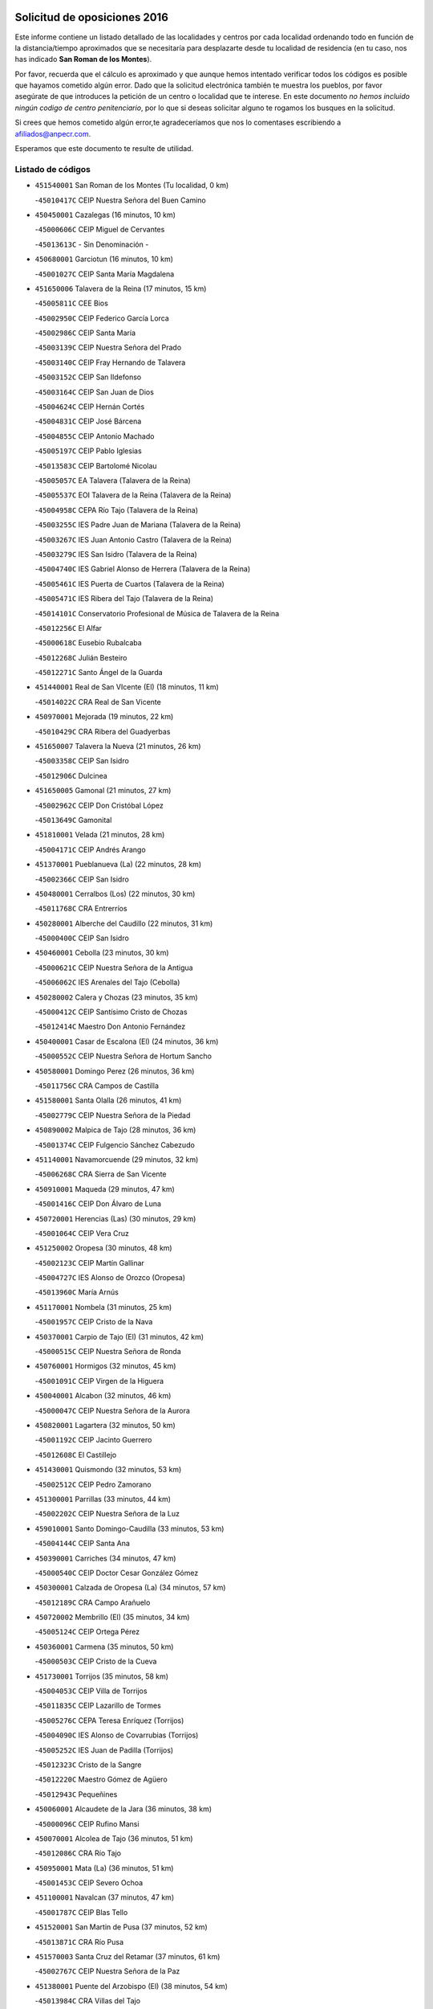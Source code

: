 

.. image:: logo.png
   :align: center

Solicitud de oposiciones 2016
======================================================

  
  
Este informe contiene un listado detallado de las localidades y centros por cada
localidad ordenando todo en función de la distancia/tiempo aproximados que se
necesitaría para desplazarte desde tu localidad de residencia (en tu caso,
nos has indicado **San Roman de los Montes**).

Por favor, recuerda que el cálculo es aproximado y que aunque hemos
intentado verificar todos los códigos es posible que hayamos cometido algún
error. Dado que la solicitud electrónica también te muestra los pueblos, por
favor asegúrate de que introduces la petición de un centro o localidad que
te interese. En este documento
*no hemos incluido ningún codigo de centro penitenciario*, por lo que si deseas
solicitar alguno te rogamos los busques en la solicitud.

Si crees que hemos cometido algún error,te agradeceríamos que nos lo comentases
escribiendo a afiliados@anpecr.com.

Esperamos que este documento te resulte de utilidad.



Listado de códigos
-------------------


- ``451540001`` San Roman de los Montes  (Tu localidad, 0 km)

  -``45010417C`` CEIP Nuestra Señora del Buen Camino
    

- ``450450001`` Cazalegas  (16 minutos, 10 km)

  -``45000606C`` CEIP Miguel de Cervantes
    

  -``45013613C`` - Sin Denominación -
    

- ``450680001`` Garciotun  (16 minutos, 10 km)

  -``45001027C`` CEIP Santa María Magdalena
    

- ``451650006`` Talavera de la Reina  (17 minutos, 15 km)

  -``45005811C`` CEE Bios
    

  -``45002950C`` CEIP Federico García Lorca
    

  -``45002986C`` CEIP Santa María
    

  -``45003139C`` CEIP Nuestra Señora del Prado
    

  -``45003140C`` CEIP Fray Hernando de Talavera
    

  -``45003152C`` CEIP San Ildefonso
    

  -``45003164C`` CEIP San Juan de Dios
    

  -``45004624C`` CEIP Hernán Cortés
    

  -``45004831C`` CEIP José Bárcena
    

  -``45004855C`` CEIP Antonio Machado
    

  -``45005197C`` CEIP Pablo Iglesias
    

  -``45013583C`` CEIP Bartolomé Nicolau
    

  -``45005057C`` EA Talavera (Talavera de la Reina)
    

  -``45005537C`` EOI Talavera de la Reina (Talavera de la Reina)
    

  -``45004958C`` CEPA Río Tajo (Talavera de la Reina)
    

  -``45003255C`` IES Padre Juan de Mariana (Talavera de la Reina)
    

  -``45003267C`` IES Juan Antonio Castro (Talavera de la Reina)
    

  -``45003279C`` IES San Isidro (Talavera de la Reina)
    

  -``45004740C`` IES Gabriel Alonso de Herrera (Talavera de la Reina)
    

  -``45005461C`` IES Puerta de Cuartos (Talavera de la Reina)
    

  -``45005471C`` IES Ribera del Tajo (Talavera de la Reina)
    

  -``45014101C`` Conservatorio Profesional de Música de Talavera de la Reina
    

  -``45012256C`` El Alfar
    

  -``45000618C`` Eusebio Rubalcaba
    

  -``45012268C`` Julián Besteiro
    

  -``45012271C`` Santo Ángel de la Guarda
    

- ``451440001`` Real de San VIcente (El)  (18 minutos, 11 km)

  -``45014022C`` CRA Real de San Vicente
    

- ``450970001`` Mejorada  (19 minutos, 22 km)

  -``45010429C`` CRA Ribera del Guadyerbas
    

- ``451650007`` Talavera la Nueva  (21 minutos, 26 km)

  -``45003358C`` CEIP San Isidro
    

  -``45012906C`` Dulcinea
    

- ``451650005`` Gamonal  (21 minutos, 27 km)

  -``45002962C`` CEIP Don Cristóbal López
    

  -``45013649C`` Gamonital
    

- ``451810001`` Velada  (21 minutos, 28 km)

  -``45004171C`` CEIP Andrés Arango
    

- ``451370001`` Pueblanueva (La)  (22 minutos, 28 km)

  -``45002366C`` CEIP San Isidro
    

- ``450480001`` Cerralbos (Los)  (22 minutos, 30 km)

  -``45011768C`` CRA Entrerríos
    

- ``450280001`` Alberche del Caudillo  (22 minutos, 31 km)

  -``45000400C`` CEIP San Isidro
    

- ``450460001`` Cebolla  (23 minutos, 30 km)

  -``45000621C`` CEIP Nuestra Señora de la Antigua
    

  -``45006062C`` IES Arenales del Tajo (Cebolla)
    

- ``450280002`` Calera y Chozas  (23 minutos, 35 km)

  -``45000412C`` CEIP Santísimo Cristo de Chozas
    

  -``45012414C`` Maestro Don Antonio Fernández
    

- ``450400001`` Casar de Escalona (El)  (24 minutos, 36 km)

  -``45000552C`` CEIP Nuestra Señora de Hortum Sancho
    

- ``450580001`` Domingo Perez  (26 minutos, 36 km)

  -``45011756C`` CRA Campos de Castilla
    

- ``451580001`` Santa Olalla  (26 minutos, 41 km)

  -``45002779C`` CEIP Nuestra Señora de la Piedad
    

- ``450890002`` Malpica de Tajo  (28 minutos, 36 km)

  -``45001374C`` CEIP Fulgencio Sánchez Cabezudo
    

- ``451140001`` Navamorcuende  (29 minutos, 32 km)

  -``45006268C`` CRA Sierra de San Vicente
    

- ``450910001`` Maqueda  (29 minutos, 47 km)

  -``45001416C`` CEIP Don Álvaro de Luna
    

- ``450720001`` Herencias (Las)  (30 minutos, 29 km)

  -``45001064C`` CEIP Vera Cruz
    

- ``451250002`` Oropesa  (30 minutos, 48 km)

  -``45002123C`` CEIP Martín Gallinar
    

  -``45004727C`` IES Alonso de Orozco (Oropesa)
    

  -``45013960C`` María Arnús
    

- ``451170001`` Nombela  (31 minutos, 25 km)

  -``45001957C`` CEIP Cristo de la Nava
    

- ``450370001`` Carpio de Tajo (El)  (31 minutos, 42 km)

  -``45000515C`` CEIP Nuestra Señora de Ronda
    

- ``450760001`` Hormigos  (32 minutos, 45 km)

  -``45001091C`` CEIP Virgen de la Higuera
    

- ``450040001`` Alcabon  (32 minutos, 46 km)

  -``45000047C`` CEIP Nuestra Señora de la Aurora
    

- ``450820001`` Lagartera  (32 minutos, 50 km)

  -``45001192C`` CEIP Jacinto Guerrero
    

  -``45012608C`` El Castillejo
    

- ``451430001`` Quismondo  (32 minutos, 53 km)

  -``45002512C`` CEIP Pedro Zamorano
    

- ``451300001`` Parrillas  (33 minutos, 44 km)

  -``45002202C`` CEIP Nuestra Señora de la Luz
    

- ``459010001`` Santo Domingo-Caudilla  (33 minutos, 53 km)

  -``45004144C`` CEIP Santa Ana
    

- ``450390001`` Carriches  (34 minutos, 47 km)

  -``45000540C`` CEIP Doctor Cesar González Gómez
    

- ``450300001`` Calzada de Oropesa (La)  (34 minutos, 57 km)

  -``45012189C`` CRA Campo Arañuelo
    

- ``450720002`` Membrillo (El)  (35 minutos, 34 km)

  -``45005124C`` CEIP Ortega Pérez
    

- ``450360001`` Carmena  (35 minutos, 50 km)

  -``45000503C`` CEIP Cristo de la Cueva
    

- ``451730001`` Torrijos  (35 minutos, 58 km)

  -``45004053C`` CEIP Villa de Torrijos
    

  -``45011835C`` CEIP Lazarillo de Tormes
    

  -``45005276C`` CEPA Teresa Enríquez (Torrijos)
    

  -``45004090C`` IES Alonso de Covarrubias (Torrijos)
    

  -``45005252C`` IES Juan de Padilla (Torrijos)
    

  -``45012323C`` Cristo de la Sangre
    

  -``45012220C`` Maestro Gómez de Agüero
    

  -``45012943C`` Pequeñines
    

- ``450060001`` Alcaudete de la Jara  (36 minutos, 38 km)

  -``45000096C`` CEIP Rufino Mansi
    

- ``450070001`` Alcolea de Tajo  (36 minutos, 51 km)

  -``45012086C`` CRA Río Tajo
    

- ``450950001`` Mata (La)  (36 minutos, 51 km)

  -``45001453C`` CEIP Severo Ochoa
    

- ``451100001`` Navalcan  (37 minutos, 47 km)

  -``45001787C`` CEIP Blas Tello
    

- ``451520001`` San Martin de Pusa  (37 minutos, 52 km)

  -``45013871C`` CRA Río Pusa
    

- ``451570003`` Santa Cruz del Retamar  (37 minutos, 61 km)

  -``45002767C`` CEIP Nuestra Señora de la Paz
    

- ``451380001`` Puente del Arzobispo (El)  (38 minutos, 54 km)

  -``45013984C`` CRA Villas del Tajo
    

- ``451180001`` Noves  (39 minutos, 63 km)

  -``45001969C`` CEIP Nuestra Señora de la Monjia
    

  -``45012724C`` Barrio Sésamo
    

- ``450180001`` Barcience  (39 minutos, 64 km)

  -``45010405C`` CEIP Santa María la Blanca
    

- ``451470001`` Rielves  (39 minutos, 66 km)

  -``45002551C`` CEIP Maximina Felisa Gómez Aguero
    

- ``450610001`` Escalona  (41 minutos, 35 km)

  -``45000898C`` CEIP Inmaculada Concepción
    

  -``45006074C`` IES Lazarillo de Tormes (Escalona)
    

- ``451360001`` Puebla de Montalban (La)  (41 minutos, 52 km)

  -``45002330C`` CEIP Fernando de Rojas
    

  -``45005941C`` AEPA Puebla de Montalban (La) (Puebla de Montalban (La))
    

  -``45004739C`` IES Juan de Lucena (Puebla de Montalban (La))
    

- ``450620001`` Escalonilla  (41 minutos, 56 km)

  -``45000904C`` CEIP Sagrados Corazones
    

- ``450690001`` Gerindote  (41 minutos, 60 km)

  -``45001039C`` CEIP San José
    

- ``450770001`` Huecas  (41 minutos, 66 km)

  -``45001118C`` CEIP Gregorio Marañón
    

- ``450200001`` Belvis de la Jara  (42 minutos, 46 km)

  -``45000311C`` CEIP Fernando Jiménez de Gregorio
    

  -``45006050C`` IESO la Jara (Belvis de la Jara)
    

  -``45013546C`` - Sin Denominación -
    

- ``450660001`` Fuensalida  (42 minutos, 66 km)

  -``45000977C`` CEIP Tomás Romojaro
    

  -``45011801C`` CEIP Condes de Fuensalida
    

  -``45011719C`` AEPA Fuensalida (Fuensalida)
    

  -``45005665C`` IES Aldebarán (Fuensalida)
    

  -``45011914C`` Maestro Vicente Rodríguez
    

  -``45013534C`` Zapatitos
    

- ``450130001`` Almorox  (43 minutos, 67 km)

  -``45000229C`` CEIP Silvano Cirujano
    

- ``451340001`` Portillo de Toledo  (44 minutos, 68 km)

  -``45002251C`` CEIP Conde de Ruiseñada
    

- ``450030001`` Albarreal de Tajo  (44 minutos, 70 km)

  -``45000035C`` CEIP Benjamín Escalonilla
    

- ``450240001`` Burujon  (45 minutos, 59 km)

  -``45000369C`` CEIP Juan XXIII
    

  -``45012402C`` - Sin Denominación -
    

- ``451120001`` Navalmorales (Los)  (45 minutos, 59 km)

  -``45001805C`` CEIP San Francisco
    

  -``45005495C`` IES los Navalmorales (Navalmorales (Los))
    

- ``451830001`` Ventas de Retamosa (Las)  (45 minutos, 76 km)

  -``45004201C`` CEIP Santiago Paniego
    

- ``451890001`` VIllamiel de Toledo  (47 minutos, 73 km)

  -``45004326C`` CEIP Nuestra Señora de la Redonda
    

- ``451800001`` Valmojado  (48 minutos, 80 km)

  -``45004168C`` CEIP Santo Domingo de Guzmán
    

  -``45012165C`` AEPA Valmojado (Valmojado)
    

  -``45006141C`` IES Cañada Real (Valmojado)
    

- ``450410002`` Calypo Fado  (48 minutos, 83 km)

  -``45010375C`` CEIP Calypo
    

- ``450990001`` Mentrida  (50 minutos, 76 km)

  -``45001507C`` CEIP Luis Solana
    

  -``45011860C`` IES Antonio Jiménez-Landi (Mentrida)
    

- ``450190001`` Bargas  (50 minutos, 82 km)

  -``45000308C`` CEIP Santísimo Cristo de la Sala
    

  -``45005653C`` IES Julio Verne (Bargas)
    

  -``45012372C`` Gloria Fuertes
    

  -``45012384C`` Pinocho
    

- ``450410001`` Casarrubios del Monte  (50 minutos, 85 km)

  -``45000576C`` CEIP San Juan de Dios
    

  -``45012451C`` Arco Iris
    

- ``450320001`` Camarenilla  (51 minutos, 83 km)

  -``45000451C`` CEIP Nuestra Señora del Rosario
    

- ``451080001`` Nava de Ricomalillo (La)  (53 minutos, 61 km)

  -``45010430C`` CRA Montes de Toledo
    

- ``451130002`` Navalucillos (Los)  (53 minutos, 67 km)

  -``45001854C`` CEIP Nuestra Señora de las Saleras
    

- ``450150001`` Arcicollar  (53 minutos, 77 km)

  -``45000254C`` CEIP San Blas
    

- ``450310001`` Camarena  (53 minutos, 83 km)

  -``45000448C`` CEIP María del Mar
    

  -``45011975C`` CEIP Alonso Rodríguez
    

  -``45012128C`` IES Blas de Prado (Camarena)
    

  -``45012426C`` La Abeja Maya
    

- ``451680001`` Toledo  (53 minutos, 85 km)

  -``45005574C`` CEE Ciudad de Toledo
    

  -``45005011C`` CPM Jacinto Guerrero (Toledo)
    

  -``45003383C`` CEIP la Candelaria
    

  -``45003401C`` CEIP Ángel del Alcázar
    

  -``45003644C`` CEIP Fábrica de Armas
    

  -``45003668C`` CEIP Santa Teresa
    

  -``45003929C`` CEIP Jaime de Foxa
    

  -``45003942C`` CEIP Alfonso Vi
    

  -``45004806C`` CEIP Garcilaso de la Vega
    

  -``45004818C`` CEIP Gómez Manrique
    

  -``45004843C`` CEIP Ciudad de Nara
    

  -``45004892C`` CEIP San Lucas y María
    

  -``45004971C`` CEIP Juan de Padilla
    

  -``45005203C`` CEIP Escultor Alberto Sánchez
    

  -``45005239C`` CEIP Gregorio Marañón
    

  -``45005318C`` CEIP Ciudad de Aquisgrán
    

  -``45010296C`` CEIP Europa
    

  -``45010302C`` CEIP Valparaíso
    

  -``45003930C`` EA Toledo (Toledo)
    

  -``45005483C`` EOI Raimundo de Toledo (Toledo)
    

  -``45004946C`` CEPA Gustavo Adolfo Bécquer (Toledo)
    

  -``45005641C`` CEPA Polígono (Toledo)
    

  -``45003796C`` IES Universidad Laboral (Toledo)
    

  -``45003863C`` IES el Greco (Toledo)
    

  -``45003875C`` IES Azarquiel (Toledo)
    

  -``45004752C`` IES Alfonso X el Sabio (Toledo)
    

  -``45004909C`` IES Juanelo Turriano (Toledo)
    

  -``45005240C`` IES Sefarad (Toledo)
    

  -``45005562C`` IES Carlos III (Toledo)
    

  -``45006301C`` IES María Pacheco (Toledo)
    

  -``45006311C`` IESO Princesa Galiana (Toledo)
    

  -``45600235C`` Academia de Infanteria de Toledo
    

  -``45013765C`` - Sin Denominación -
    

  -``45500007C`` Academia de Infantería
    

  -``45013790C`` Ana María Matute
    

  -``45012931C`` Ángel de la Guarda
    

  -``45012281C`` Castilla-La Mancha
    

  -``45012293C`` Cristo de la Vega
    

  -``45005847C`` Diego Ortiz
    

  -``45012301C`` El Olivo
    

  -``45013935C`` Gloria Fuertes
    

  -``45012311C`` La Cigarra
    

- ``451710001`` Torre de Esteban Hambran (La)  (53 minutos, 85 km)

  -``45004016C`` CEIP Juan Aguado
    

- ``451220001`` Olias del Rey  (53 minutos, 87 km)

  -``45002044C`` CEIP Pedro Melendo García
    

  -``45012748C`` Árbol Mágico
    

  -``45012751C`` Bosque de los Sueños
    

- ``450190003`` Perdices (Las)  (54 minutos, 84 km)

  -``45011771C`` CEIP Pintor Tomás Camarero
    

- ``450560001`` Chozas de Canales  (54 minutos, 92 km)

  -``45000801C`` CEIP Santa María Magdalena
    

  -``45012475C`` Pepito Conejo
    

- ``450880001`` Magan  (54 minutos, 92 km)

  -``45001349C`` CEIP Santa Marina
    

  -``45013959C`` Soletes
    

- ``451270001`` Palomeque  (54 minutos, 93 km)

  -``45002184C`` CEIP San Juan Bautista
    

- ``450250001`` Cabañas de la Sagra  (55 minutos, 93 km)

  -``45000370C`` CEIP San Isidro Labrador
    

  -``45013704C`` Gloria Fuertes
    

- ``451020002`` Mocejon  (55 minutos, 93 km)

  -``45001544C`` CEIP Miguel de Cervantes
    

  -``45012049C`` AEPA Mocejon (Mocejon)
    

  -``45012669C`` La Oca
    

- ``452040001`` Yunclillos  (55 minutos, 93 km)

  -``45004594C`` CEIP Nuestra Señora de la Salud
    

- ``450520001`` Cobisa  (55 minutos, 95 km)

  -``45000692C`` CEIP Cardenal Tavera
    

  -``45011793C`` CEIP Gloria Fuertes
    

  -``45013601C`` Escuela Municipal de Música y Danza de Cobisa
    

  -``45012499C`` Los Cotos
    

- ``450160001`` Arges  (56 minutos, 93 km)

  -``45000278C`` CEIP Tirso de Molina
    

  -``45011781C`` CEIP Miguel de Cervantes
    

  -``45012360C`` Ángel de la Guarda
    

  -``45013595C`` San Isidro Labrador
    

- ``450850001`` Lominchar  (56 minutos, 96 km)

  -``45001234C`` CEIP Ramón y Cajal
    

  -``45012621C`` Aldea Pitufa
    

- ``451510001`` San Martin de Montalban  (57 minutos, 72 km)

  -``45002652C`` CEIP Santísimo Cristo de la Luz
    

- ``451570001`` Calalberche  (57 minutos, 81 km)

  -``45011811C`` CEIP Ribera del Alberche
    

- ``450230001`` Burguillos de Toledo  (57 minutos, 96 km)

  -``45000357C`` CEIP Victorio Macho
    

  -``45013625C`` La Campana
    

- ``450470001`` Cedillo del Condado  (57 minutos, 98 km)

  -``45000631C`` CEIP Nuestra Señora de la Natividad
    

  -``45012463C`` Pompitas
    

- ``451070001`` Nambroca  (58 minutos, 98 km)

  -``45001726C`` CEIP la Fuente
    

  -``45012694C`` - Sin Denominación -
    

- ``452030001`` Yuncler  (58 minutos, 100 km)

  -``45004582C`` CEIP Remigio Laín
    

- ``452050001`` Yuncos  (58 minutos, 101 km)

  -``45004600C`` CEIP Nuestra Señora del Consuelo
    

  -``45010511C`` CEIP Guillermo Plaza
    

  -``45012104C`` CEIP Villa de Yuncos
    

  -``45006189C`` IES la Cañuela (Yuncos)
    

  -``45013492C`` Acuarela
    

- ``450830001`` Layos  (59 minutos, 97 km)

  -``45001210C`` CEIP María Magdalena
    

- ``450700001`` Guadamur  (59 minutos, 98 km)

  -``45001040C`` CEIP Nuestra Señora de la Natividad
    

  -``45012554C`` La Casita de Elia
    

- ``451990001`` VIso de San Juan (El)  (59 minutos, 100 km)

  -``45004466C`` CEIP Fernando de Alarcón
    

  -``45011987C`` CEIP Miguel Delibes
    

- ``451880001`` VIllaluenga de la Sagra  (1h, 100 km)

  -``45004302C`` CEIP Juan Palarea
    

  -``45006165C`` IES Castillo del Águila (VIllaluenga de la Sagra)
    

- ``451960002`` VIllaseca de la Sagra  (1h, 101 km)

  -``45004429C`` CEIP Virgen de las Angustias
    

- ``451090001`` Navahermosa  (1h 1min, 80 km)

  -``45001763C`` CEIP San Miguel Arcángel
    

  -``45010341C`` CEPA la Raña (Navahermosa)
    

  -``45006207C`` IESO Manuel de Guzmán (Navahermosa)
    

  -``45012700C`` - Sin Denominación -
    

- ``451450001`` Recas  (1h 1min, 101 km)

  -``45002536C`` CEIP Cesar Cabañas Caballero
    

  -``45012131C`` IES Arcipreste de Canales (Recas)
    

  -``45013728C`` Aserrín Aserrán
    

- ``451190001`` Numancia de la Sagra  (1h 1min, 106 km)

  -``45001970C`` CEIP Santísimo Cristo de la Misericordia
    

  -``45011872C`` IES Profesor Emilio Lledó (Numancia de la Sagra)
    

  -``45012736C`` Garabatos
    

- ``450330001`` Campillo de la Jara (El)  (1h 2min, 72 km)

  -``45006271C`` CRA la Jara
    

- ``451330001`` Polan  (1h 2min, 75 km)

  -``45002241C`` CEIP José María Corcuera
    

  -``45012141C`` AEPA Polan (Polan)
    

  -``45012785C`` Arco Iris
    

- ``452010001`` Yeles  (1h 2min, 109 km)

  -``45004533C`` CEIP San Antonio
    

  -``45013066C`` Rocinante
    

- ``450510001`` Cobeja  (1h 3min, 102 km)

  -``45000680C`` CEIP San Juan Bautista
    

  -``45012487C`` Los Pitufitos
    

- ``450810008`` Señorio de Illescas (El)  (1h 3min, 108 km)

  -``45012190C`` CEIP el Greco
    

- ``450120001`` Almonacid de Toledo  (1h 4min, 107 km)

  -``45000187C`` CEIP Virgen de la Oliva
    

- ``450010001`` Ajofrin  (1h 5min, 106 km)

  -``45000011C`` CEIP Jacinto Guerrero
    

  -``45012335C`` La Casa de los Duendes
    

- ``450810001`` Illescas  (1h 5min, 110 km)

  -``45001167C`` CEIP Martín Chico
    

  -``45005343C`` CEIP la Constitución
    

  -``45010454C`` CEIP Ilarcuris
    

  -``45011999C`` CEIP Clara Campoamor
    

  -``45005914C`` CEPA Pedro Gumiel (Illescas)
    

  -``45004788C`` IES Juan de Padilla (Illescas)
    

  -``45005987C`` IES Condestable Álvaro de Luna (Illescas)
    

  -``45012581C`` Canicas
    

  -``45012591C`` Truke
    

- ``450380001`` Carranque  (1h 6min, 104 km)

  -``45000527C`` CEIP Guadarrama
    

  -``45012098C`` CEIP Villa de Materno
    

  -``45011859C`` IES Libertad (Carranque)
    

  -``45012438C`` Garabatos
    

- ``451280001`` Pantoja  (1h 6min, 112 km)

  -``45002196C`` CEIP Marqueses de Manzanedo
    

  -``45012773C`` - Sin Denominación -
    

- ``451160001`` Noez  (1h 7min, 107 km)

  -``45001945C`` CEIP Santísimo Cristo de la Salud
    

- ``450140001`` Añover de Tajo  (1h 7min, 113 km)

  -``45000230C`` CEIP Conde de Mayalde
    

  -``45006049C`` IES San Blas (Añover de Tajo)
    

  -``45012359C`` - Sin Denominación -
    

  -``45013881C`` Puliditos
    

- ``450020001`` Alameda de la Sagra  (1h 7min, 117 km)

  -``45000023C`` CEIP Nuestra Señora de la Asunción
    

  -``45012347C`` El Jardín de los Sueños
    

- ``450980001`` Menasalbas  (1h 8min, 85 km)

  -``45001490C`` CEIP Nuestra Señora de Fátima
    

  -``45013753C`` Menapeques
    

- ``450670001`` Galvez  (1h 8min, 86 km)

  -``45000989C`` CEIP San Juan de la Cruz
    

  -``45005975C`` IES Montes de Toledo (Galvez)
    

  -``45013716C`` Garbancito
    

- ``450960002`` Mazarambroz  (1h 8min, 109 km)

  -``45001477C`` CEIP Nuestra Señora del Sagrario
    

- ``450940001`` Mascaraque  (1h 8min, 114 km)

  -``45001441C`` CEIP Juan de Padilla
    

- ``451900001`` VIllaminaya  (1h 8min, 114 km)

  -``45004338C`` CEIP Santo Domingo de Silos
    

- ``451630002`` Sonseca  (1h 8min, 115 km)

  -``45002883C`` CEIP San Juan Evangelista
    

  -``45012074C`` CEIP Peñamiel
    

  -``45005926C`` CEPA Cum Laude (Sonseca)
    

  -``45005355C`` IES la Sisla (Sonseca)
    

  -``45012891C`` Arco Iris
    

  -``45010351C`` Escuela Municipal de Música y Danza de Sonseca
    

  -``45012244C`` Virgen de la Salud
    

- ``451760001`` Ugena  (1h 9min, 112 km)

  -``45004120C`` CEIP Miguel de Cervantes
    

  -``45011847C`` CEIP Tres Torres
    

  -``45012955C`` Los Peques
    

- ``451740001`` Totanes  (1h 9min, 113 km)

  -``45004107C`` CEIP Inmaculada Concepción
    

- ``451400001`` Pulgar  (1h 10min, 109 km)

  -``45002411C`` CEIP Nuestra Señora de la Blanca
    

  -``45012827C`` Pulgarcito
    

- ``450640001`` Esquivias  (1h 10min, 115 km)

  -``45000931C`` CEIP Miguel de Cervantes
    

  -``45011963C`` CEIP Catalina de Palacios
    

  -``45010387C`` IES Alonso Quijada (Esquivias)
    

  -``45012542C`` Sancho Panza
    

- ``451970001`` VIllasequilla  (1h 11min, 114 km)

  -``45004442C`` CEIP San Isidro Labrador
    

- ``451240002`` Orgaz  (1h 11min, 117 km)

  -``45002093C`` CEIP Conde de Orgaz
    

  -``45013662C`` Escuela Municipal de Música de Orgaz
    

  -``45012761C`` Nube de Algodón
    

- ``451060001`` Mora  (1h 11min, 118 km)

  -``45001623C`` CEIP José Ramón Villa
    

  -``45001672C`` CEIP Fernando Martín
    

  -``45010466C`` AEPA Mora (Mora)
    

  -``45006220C`` IES Peñas Negras (Mora)
    

  -``45012670C`` - Sin Denominación -
    

  -``45012682C`` - Sin Denominación -
    

- ``450210001`` Borox  (1h 12min, 120 km)

  -``45000321C`` CEIP Nuestra Señora de la Salud
    

- ``450900001`` Manzaneque  (1h 12min, 123 km)

  -``45001398C`` CEIP Álvarez de Toledo
    

  -``45012645C`` - Sin Denominación -
    

- ``450550001`` Cuerva  (1h 13min, 92 km)

  -``45000795C`` CEIP Soledad Alonso Dorado
    

- ``451820001`` Ventas Con Peña Aguilera (Las)  (1h 14min, 91 km)

  -``45004181C`` CEIP Nuestra Señora del Águila
    

- ``451610003`` Seseña  (1h 14min, 121 km)

  -``45002809C`` CEIP Gabriel Uriarte
    

  -``45010442C`` CEIP Sisius
    

  -``45011823C`` CEIP Juan Carlos I
    

  -``45005677C`` IES Margarita Salas (Seseña)
    

  -``45006244C`` IES las Salinas (Seseña)
    

  -``45012888C`` Pequeñines
    

- ``451530001`` San Pablo de los Montes  (1h 16min, 96 km)

  -``45002676C`` CEIP Nuestra Señora de Gracia
    

  -``45012852C`` San Pablo de los Montes
    

- ``450780001`` Huerta de Valdecarabanos  (1h 16min, 124 km)

  -``45001121C`` CEIP Virgen del Rosario de Pastores
    

  -``45012578C`` Garabatos
    

- ``451910001`` VIllamuelas  (1h 17min, 121 km)

  -``45004341C`` CEIP Santa María Magdalena
    

- ``452020001`` Yepes  (1h 17min, 124 km)

  -``45004557C`` CEIP Rafael García Valiño
    

  -``45006177C`` IES Carpetania (Yepes)
    

  -``45013078C`` Fuentearriba
    

- ``451610004`` Seseña Nuevo  (1h 17min, 125 km)

  -``45002810C`` CEIP Fernando de Rojas
    

  -``45010363C`` CEIP Gloria Fuertes
    

  -``45011951C`` CEIP el Quiñón
    

  -``45010399C`` CEPA Seseña Nuevo (Seseña Nuevo)
    

  -``45012876C`` Burbujas
    

- ``450500001`` Ciruelos  (1h 19min, 131 km)

  -``45000679C`` CEIP Santísimo Cristo de la Misericordia
    

- ``452000005`` Yebenes (Los)  (1h 20min, 130 km)

  -``45004478C`` CEIP San José de Calasanz
    

  -``45012050C`` AEPA Yebenes (Los) (Yebenes (Los))
    

  -``45005689C`` IES Guadalerzas (Yebenes (Los))
    

- ``451230001`` Ontigola  (1h 21min, 130 km)

  -``45002056C`` CEIP Virgen del Rosario
    

  -``45013819C`` - Sin Denominación -
    

- ``451930001`` VIllanueva de Bogas  (1h 22min, 132 km)

  -``45004375C`` CEIP Santa Ana
    

- ``451210001`` Ocaña  (1h 24min, 136 km)

  -``45002020C`` CEIP San José de Calasanz
    

  -``45012177C`` CEIP Pastor Poeta
    

  -``45005631C`` CEPA Gutierre de Cárdenas (Ocaña)
    

  -``45004685C`` IES Alonso de Ercilla (Ocaña)
    

  -``45004791C`` IES Miguel Hernández (Ocaña)
    

  -``45013731C`` - Sin Denominación -
    

  -``45012232C`` Mesa de Ocaña
    

- ``451750001`` Turleque  (1h 24min, 139 km)

  -``45004119C`` CEIP Fernán González
    

- ``450710001`` Guardia (La)  (1h 26min, 139 km)

  -``45001052C`` CEIP Valentín Escobar
    

- ``450590001`` Dosbarrios  (1h 26min, 143 km)

  -``45000862C`` CEIP San Isidro Labrador
    

  -``45014034C`` Garabatos
    

- ``451660001`` Tembleque  (1h 26min, 143 km)

  -``45003361C`` CEIP Antonia González
    

  -``45012918C`` Cervantes II
    

- ``450530001`` Consuegra  (1h 26min, 147 km)

  -``45000710C`` CEIP Santísimo Cristo de la Vera Cruz
    

  -``45000722C`` CEIP Miguel de Cervantes
    

  -``45004880C`` CEPA Castillo de Consuegra (Consuegra)
    

  -``45000734C`` IES Consaburum (Consuegra)
    

  -``45014083C`` - Sin Denominación -
    

- ``451150001`` Noblejas  (1h 27min, 144 km)

  -``45001908C`` CEIP Santísimo Cristo de las Injurias
    

  -``45012037C`` AEPA Noblejas (Noblejas)
    

  -``45012712C`` Rosa Sensat
    

- ``450920001`` Marjaliza  (1h 28min, 137 km)

  -``45006037C`` CEIP San Juan
    

- ``450870001`` Madridejos  (1h 30min, 154 km)

  -``45012062C`` CEE Mingoliva
    

  -``45001313C`` CEIP Garcilaso de la Vega
    

  -``45005185C`` CEIP Santa Ana
    

  -``45010478C`` AEPA Madridejos (Madridejos)
    

  -``45001337C`` IES Valdehierro (Madridejos)
    

  -``45012633C`` - Sin Denominación -
    

  -``45011720C`` Escuela Municipal de Música y Danza de Madridejos
    

  -``45013522C`` Juan Vicente Camacho
    

- ``451490001`` Romeral (El)  (1h 32min, 149 km)

  -``45002627C`` CEIP Silvano Cirujano
    

- ``451950001`` VIllarrubia de Santiago  (1h 32min, 150 km)

  -``45004399C`` CEIP Nuestra Señora del Castellar
    

- ``450340001`` Camuñas  (1h 32min, 162 km)

  -``45000485C`` CEIP Cardenal Cisneros
    

- ``130720003`` Retuerta del Bullaque  (1h 33min, 112 km)

  -``13010791C`` CRA Montes de Toledo
    

- ``451980001`` VIllatobas  (1h 33min, 154 km)

  -``45004454C`` CEIP Sagrado Corazón de Jesús
    

- ``451770001`` Urda  (1h 33min, 157 km)

  -``45004132C`` CEIP Santo Cristo
    

  -``45012979C`` Blasa Ruíz
    

- ``130700001`` Puerto Lapice  (1h 35min, 170 km)

  -``13002435C`` CEIP Juan Alcaide
    

- ``450840001`` Lillo  (1h 38min, 155 km)

  -``45001222C`` CEIP Marcelino Murillo
    

  -``45012611C`` Tris-Tras
    

- ``451870001`` VIllafranca de los Caballeros  (1h 39min, 175 km)

  -``45004296C`` CEIP Miguel de Cervantes
    

  -``45006153C`` IESO la Falcata (VIllafranca de los Caballeros)
    

- ``130470001`` Herencia  (1h 40min, 175 km)

  -``13001698C`` CEIP Carrasco Alcalde
    

  -``13005023C`` AEPA Herencia (Herencia)
    

  -``13004729C`` IES Hermógenes Rodríguez (Herencia)
    

  -``13011369C`` - Sin Denominación -
    

  -``13010882C`` Escuela Municipal de Música y Danza de Herencia
    

- ``451560001`` Santa Cruz de la Zarza  (1h 41min, 167 km)

  -``45002721C`` CEIP Eduardo Palomo Rodríguez
    

  -``45006190C`` IESO Velsinia (Santa Cruz de la Zarza)
    

  -``45012864C`` - Sin Denominación -
    

- ``130500001`` Labores (Las)  (1h 41min, 177 km)

  -``13001753C`` CEIP San José de Calasanz
    

- ``190460001`` Azuqueca de Henares  (1h 42min, 169 km)

  -``19000333C`` CEIP la Paz
    

  -``19000357C`` CEIP Virgen de la Soledad
    

  -``19003863C`` CEIP Maestra Plácida Herranz
    

  -``19004004C`` CEIP Siglo XXI
    

  -``19008095C`` CEIP la Paloma
    

  -``19008745C`` CEIP la Espiga
    

  -``19002950C`` CEPA Clara Campoamor (Azuqueca de Henares)
    

  -``19002615C`` IES Arcipreste de Hita (Azuqueca de Henares)
    

  -``19002640C`` IES San Isidro (Azuqueca de Henares)
    

  -``19003978C`` IES Profesor Domínguez Ortiz (Azuqueca de Henares)
    

  -``19009491C`` Elvira Lindo
    

  -``19008800C`` La Campiña
    

  -``19009567C`` La Curva
    

  -``19008885C`` La Noguera
    

  -``19008873C`` 8 de Marzo
    

- ``450540001`` Corral de Almaguer  (1h 42min, 175 km)

  -``45000783C`` CEIP Nuestra Señora de la Muela
    

  -``45005801C`` IES la Besana (Corral de Almaguer)
    

  -``45012517C`` - Sin Denominación -
    

- ``451850001`` VIllacañas  (1h 43min, 161 km)

  -``45004259C`` CEIP Santa Bárbara
    

  -``45010338C`` AEPA VIllacañas (VIllacañas)
    

  -``45004272C`` IES Garcilaso de la Vega (VIllacañas)
    

  -``45005321C`` IES Enrique de Arfe (VIllacañas)
    

- ``130440003`` Fuente el Fresno  (1h 43min, 168 km)

  -``13001650C`` CEIP Miguel Delibes
    

  -``13012180C`` Mundo Infantil
    

- ``190240001`` Alovera  (1h 43min, 175 km)

  -``19000205C`` CEIP Virgen de la Paz
    

  -``19008034C`` CEIP Parque Vallejo
    

  -``19008186C`` CEIP Campiña Verde
    

  -``19008711C`` AEPA Alovera (Alovera)
    

  -``19008113C`` IES Carmen Burgos de Seguí (Alovera)
    

  -``19008851C`` Corazones Pequeños
    

  -``19008174C`` Escuela Municipal de Música y Danza de Alovera
    

  -``19008861C`` San Miguel Arcangel
    

- ``130970001`` VIllarta de San Juan  (1h 43min, 180 km)

  -``13003555C`` CEIP Nuestra Señora de la Paz
    

- ``193190001`` VIllanueva de la Torre  (1h 44min, 176 km)

  -``19004016C`` CEIP Paco Rabal
    

  -``19008071C`` CEIP Gloria Fuertes
    

  -``19008137C`` IES Newton-Salas (VIllanueva de la Torre)
    

- ``130050002`` Alcazar de San Juan  (1h 44min, 186 km)

  -``13000104C`` CEIP el Santo
    

  -``13000116C`` CEIP Juan de Austria
    

  -``13000128C`` CEIP Jesús Ruiz de la Fuente
    

  -``13000131C`` CEIP Santa Clara
    

  -``13003828C`` CEIP Alces
    

  -``13004092C`` CEIP Pablo Ruiz Picasso
    

  -``13004870C`` CEIP Gloria Fuertes
    

  -``13010900C`` CEIP Jardín de Arena
    

  -``13004705C`` EOI la Equidad (Alcazar de San Juan)
    

  -``13004055C`` CEPA Enrique Tierno Galván (Alcazar de San Juan)
    

  -``13000219C`` IES Miguel de Cervantes Saavedra (Alcazar de San Juan)
    

  -``13000220C`` IES Juan Bosco (Alcazar de San Juan)
    

  -``13004687C`` IES María Zambrano (Alcazar de San Juan)
    

  -``13012121C`` - Sin Denominación -
    

  -``13011242C`` El Tobogán
    

  -``13011060C`` El Torreón
    

  -``13010870C`` Escuela Municipal de Música y Danza de Alcázar de San Juan
    

- ``130650005`` Torno (El)  (1h 45min, 137 km)

  -``13002356C`` CEIP Nuestra Señora de Guadalupe
    

- ``192800002`` Torrejon del Rey  (1h 45min, 173 km)

  -``19002241C`` CEIP Virgen de las Candelas
    

  -``19009385C`` Escuela de Musica y Danza de Torrejon del Rey
    

- ``192300001`` Quer  (1h 45min, 177 km)

  -``19008691C`` CEIP Villa de Quer
    

  -``19009026C`` Las Setitas
    

- ``130180001`` Arenas de San Juan  (1h 45min, 183 km)

  -``13000694C`` CEIP San Bernabé
    

- ``191050002`` Chiloeches  (1h 46min, 178 km)

  -``19000710C`` CEIP José Inglés
    

  -``19008782C`` IES Peñalba (Chiloeches)
    

  -``19009580C`` San Marcos
    

- ``451860001`` VIlla de Don Fadrique (La)  (1h 47min, 172 km)

  -``45004284C`` CEIP Ramón y Cajal
    

  -``45010508C`` IESO Leonor de Guzmán (VIlla de Don Fadrique (La))
    

- ``190710003`` Coto (El)  (1h 47min, 173 km)

  -``19008162C`` CEIP el Coto
    

- ``190580001`` Cabanillas del Campo  (1h 47min, 180 km)

  -``19000461C`` CEIP San Blas
    

  -``19008046C`` CEIP los Olivos
    

  -``19008216C`` CEIP la Senda
    

  -``19003981C`` IES Ana María Matute (Cabanillas del Campo)
    

  -``19008150C`` Escuela Municipal de Música y Danza de Cabanillas del Campo
    

  -``19008903C`` Los Llanos
    

  -``19009506C`` Mirador
    

  -``19008915C`` Tres Torres
    

- ``190710001`` Casar (El)  (1h 48min, 175 km)

  -``19000552C`` CEIP Maestros del Casar
    

  -``19003681C`` AEPA Casar (El) (Casar (El))
    

  -``19003929C`` IES Campiña Alta (Casar (El))
    

  -``19008204C`` IES Juan García Valdemora (Casar (El))
    

- ``192250001`` Pozo de Guadalajara  (1h 48min, 177 km)

  -``19001817C`` CEIP Santa Brígida
    

  -``19009014C`` El Parque
    

- ``191300001`` Guadalajara  (1h 48min, 182 km)

  -``19002603C`` CEE Virgen del Amparo
    

  -``19003140C`` CPM Sebastián Durón (Guadalajara)
    

  -``19000989C`` CEIP Alcarria
    

  -``19000990C`` CEIP Cardenal Mendoza
    

  -``19001015C`` CEIP San Pedro Apóstol
    

  -``19001027C`` CEIP Isidro Almazán
    

  -``19001039C`` CEIP Pedro Sanz Vázquez
    

  -``19001052C`` CEIP Rufino Blanco
    

  -``19002639C`` CEIP Alvar Fáñez de Minaya
    

  -``19002706C`` CEIP Balconcillo
    

  -``19002718C`` CEIP el Doncel
    

  -``19002767C`` CEIP Badiel
    

  -``19002822C`` CEIP Ocejón
    

  -``19003097C`` CEIP Río Tajo
    

  -``19003164C`` CEIP Río Henares
    

  -``19008058C`` CEIP las Lomas
    

  -``19008794C`` CEIP Parque de la Muñeca
    

  -``19008101C`` EA Guadalajara (Guadalajara)
    

  -``19003191C`` EOI Guadalajara (Guadalajara)
    

  -``19002858C`` CEPA Río Sorbe (Guadalajara)
    

  -``19001076C`` IES Brianda de Mendoza (Guadalajara)
    

  -``19001091C`` IES Luis de Lucena (Guadalajara)
    

  -``19002597C`` IES Antonio Buero Vallejo (Guadalajara)
    

  -``19002743C`` IES Castilla (Guadalajara)
    

  -``19003139C`` IES Liceo Caracense (Guadalajara)
    

  -``19003450C`` IES José Luis Sampedro (Guadalajara)
    

  -``19003930C`` IES Aguas VIvas (Guadalajara)
    

  -``19008939C`` Alfanhuí
    

  -``19008812C`` Castilla-La Mancha
    

  -``19008952C`` Los Manantiales
    

- ``192200006`` Arboleda (La)  (1h 48min, 182 km)

  -``19008681C`` CEIP la Arboleda de Pioz
    

- ``190710007`` Arenales (Los)  (1h 48min, 182 km)

  -``19009427C`` CEIP María Montessori
    

- ``139040001`` Llanos del Caudillo  (1h 48min, 196 km)

  -``13003749C`` CEIP el Oasis
    

- ``191710001`` Marchamalo  (1h 50min, 185 km)

  -``19001441C`` CEIP Cristo de la Esperanza
    

  -``19008061C`` CEIP Maestra Teodora
    

  -``19008721C`` AEPA Marchamalo (Marchamalo)
    

  -``19003553C`` IES Alejo Vera (Marchamalo)
    

  -``19008988C`` - Sin Denominación -
    

- ``450270001`` Cabezamesada  (1h 50min, 185 km)

  -``45000394C`` CEIP Alonso de Cárdenas
    

- ``191300002`` Iriepal  (1h 50min, 187 km)

  -``19003589C`` CRA Francisco Ibáñez
    

- ``130280002`` Campo de Criptana  (1h 50min, 195 km)

  -``13004717C`` CPM Alcázar de San Juan-Campo de Criptana (Campo de
    

  -``13000943C`` CEIP Virgen de la Paz
    

  -``13000955C`` CEIP Virgen de Criptana
    

  -``13000967C`` CEIP Sagrado Corazón
    

  -``13003968C`` CEIP Domingo Miras
    

  -``13005011C`` AEPA Campo de Criptana (Campo de Criptana)
    

  -``13001005C`` IES Isabel Perillán y Quirós (Campo de Criptana)
    

  -``13011023C`` Escuela Municipal de Musica y Danza de Campo de Criptana
    

  -``13011096C`` Los Gigantes
    

  -``13011333C`` Los Quijotes
    

- ``192800001`` Parque de las Castillas  (1h 51min, 174 km)

  -``19008198C`` CEIP las Castillas
    

- ``130520003`` Malagon  (1h 51min, 178 km)

  -``13001790C`` CEIP Cañada Real
    

  -``13001819C`` CEIP Santa Teresa
    

  -``13005035C`` AEPA Malagon (Malagon)
    

  -``13004730C`` IES Estados del Duque (Malagon)
    

  -``13011141C`` Santa Teresa de Jesús
    

- ``191260001`` Galapagos  (1h 51min, 178 km)

  -``19003000C`` CEIP Clara Sánchez
    

- ``192200001`` Pioz  (1h 51min, 180 km)

  -``19008149C`` CEIP Castillo de Pioz
    

- ``162030001`` Tarancon  (1h 51min, 182 km)

  -``16002321C`` CEIP Duque de Riánsares
    

  -``16004443C`` CEIP Gloria Fuertes
    

  -``16003657C`` CEPA Altomira (Tarancon)
    

  -``16004534C`` IES la Hontanilla (Tarancon)
    

  -``16009453C`` Nuestra Señora de Riansares
    

  -``16009660C`` San Isidro
    

  -``16009672C`` Santa Quiteria
    

- ``451410001`` Quero  (1h 51min, 189 km)

  -``45002421C`` CEIP Santiago Cabañas
    

  -``45012839C`` - Sin Denominación -
    

- ``130960001`` VIllarrubia de los Ojos  (1h 52min, 188 km)

  -``13003521C`` CEIP Rufino Blanco
    

  -``13003658C`` CEIP Virgen de la Sierra
    

  -``13005060C`` AEPA VIllarrubia de los Ojos (VIllarrubia de los Ojos)
    

  -``13004900C`` IES Guadiana (VIllarrubia de los Ojos)
    

- ``160860001`` Fuente de Pedro Naharro  (1h 52min, 189 km)

  -``16004182C`` CRA Retama
    

  -``16009891C`` Rosa León
    

- ``192860001`` Tortola de Henares  (1h 52min, 193 km)

  -``19002275C`` CEIP Sagrado Corazón de Jesús
    

- ``130050003`` Cinco Casas  (1h 52min, 198 km)

  -``13012052C`` CRA Alciares
    

- ``451350001`` Puebla de Almoradiel (La)  (1h 53min, 181 km)

  -``45002287C`` CEIP Ramón y Cajal
    

  -``45012153C`` AEPA Puebla de Almoradiel (La) (Puebla de Almoradiel (La))
    

  -``45006116C`` IES Aldonza Lorenzo (Puebla de Almoradiel (La))
    

- ``139010001`` Robledo (El)  (1h 54min, 144 km)

  -``13010778C`` CRA Valle del Bullaque
    

  -``13005096C`` AEPA Robledo (El) (Robledo (El))
    

- ``191430001`` Horche  (1h 54min, 192 km)

  -``19001246C`` CEIP San Roque
    

  -``19008757C`` CEIP Nº 2
    

  -``19008976C`` - Sin Denominación -
    

  -``19009440C`` Escuela Municipal de Música de Horche
    

- ``191170001`` Fontanar  (1h 54min, 193 km)

  -``19000795C`` CEIP Virgen de la Soledad
    

  -``19008940C`` - Sin Denominación -
    

- ``130650002`` Porzuna  (1h 55min, 151 km)

  -``13002320C`` CEIP Nuestra Señora del Rosario
    

  -``13005084C`` AEPA Porzuna (Porzuna)
    

  -``13005199C`` IES Ribera del Bullaque (Porzuna)
    

  -``13011473C`` Caramelo
    

- ``193310001`` Yunquera de Henares  (1h 55min, 196 km)

  -``19002500C`` CEIP Virgen de la Granja
    

  -``19008769C`` CEIP Nº 2
    

  -``19003875C`` IES Clara Campoamor (Yunquera de Henares)
    

  -``19009531C`` - Sin Denominación -
    

  -``19009105C`` - Sin Denominación -
    

- ``192740002`` Torija  (1h 55min, 200 km)

  -``19002214C`` CEIP Virgen del Amparo
    

  -``19009041C`` La Abejita
    

- ``161860001`` Saelices  (1h 56min, 201 km)

  -``16009386C`` CRA Segóbriga
    

- ``130490001`` Horcajo de los Montes  (1h 57min, 122 km)

  -``13010766C`` CRA San Isidro
    

  -``13005217C`` IES Montes de Cabañeros (Horcajo de los Montes)
    

- ``191610001`` Lupiana  (1h 57min, 192 km)

  -``19001386C`` CEIP Miguel de la Cuesta
    

- ``130530003`` Manzanares  (1h 57min, 208 km)

  -``13001923C`` CEIP Divina Pastora
    

  -``13001935C`` CEIP Altagracia
    

  -``13003853C`` CEIP la Candelaria
    

  -``13004390C`` CEIP Enrique Tierno Galván
    

  -``13004079C`` CEPA San Blas (Manzanares)
    

  -``13001984C`` IES Pedro Álvarez Sotomayor (Manzanares)
    

  -``13003798C`` IES Azuer (Manzanares)
    

  -``13011400C`` - Sin Denominación -
    

  -``13009594C`` Guillermo Calero
    

  -``13011151C`` La Ínsula
    

- ``160270001`` Barajas de Melo  (1h 58min, 200 km)

  -``16004248C`` CRA Fermín Caballero
    

  -``16009477C`` Virgen de la Vega
    

- ``451420001`` Quintanar de la Orden  (1h 58min, 201 km)

  -``45002457C`` CEIP Cristóbal Colón
    

  -``45012001C`` CEIP Antonio Machado
    

  -``45005288C`` CEPA Luis VIves (Quintanar de la Orden)
    

  -``45002470C`` IES Infante Don Fadrique (Quintanar de la Orden)
    

  -``45004867C`` IES Alonso Quijano (Quintanar de la Orden)
    

  -``45012840C`` Pim Pon
    

- ``192900001`` Trijueque  (1h 58min, 204 km)

  -``19002305C`` CEIP San Bernabé
    

  -``19003759C`` AEPA Trijueque (Trijueque)
    

- ``191920001`` Mondejar  (1h 59min, 189 km)

  -``19001593C`` CEIP José Maldonado y Ayuso
    

  -``19003701C`` CEPA Alcarria Baja (Mondejar)
    

  -``19003838C`` IES Alcarria Baja (Mondejar)
    

  -``19008991C`` - Sin Denominación -
    

- ``161060001`` Horcajo de Santiago  (1h 59min, 195 km)

  -``16001314C`` CEIP José Montalvo
    

  -``16004352C`` AEPA Horcajo de Santiago (Horcajo de Santiago)
    

  -``16004492C`` IES Orden de Santiago (Horcajo de Santiago)
    

  -``16009544C`` Hervás y Panduro
    

- ``451010001`` Miguel Esteban  (2h, 190 km)

  -``45001532C`` CEIP Cervantes
    

  -``45006098C`` IESO Juan Patiño Torres (Miguel Esteban)
    

  -``45012657C`` La Abejita
    

- ``451920001`` VIllanueva de Alcardete  (2h, 196 km)

  -``45004363C`` CEIP Nuestra Señora de la Piedad
    

- ``192660001`` Tendilla  (2h, 206 km)

  -``19003577C`` CRA Valles del Tajuña
    

- ``130190001`` Argamasilla de Alba  (2h 1min, 212 km)

  -``13000700C`` CEIP Divino Maestro
    

  -``13000712C`` CEIP Nuestra Señora de Peñarroya
    

  -``13003831C`` CEIP Azorín
    

  -``13005151C`` AEPA Argamasilla de Alba (Argamasilla de Alba)
    

  -``13005278C`` IES VIcente Cano (Argamasilla de Alba)
    

  -``13011308C`` Alba
    

- ``130820002`` Tomelloso  (2h 1min, 215 km)

  -``13004080C`` CEE Ponce de León
    

  -``13003038C`` CEIP Miguel de Cervantes
    

  -``13003041C`` CEIP José María del Moral
    

  -``13003051C`` CEIP Carmelo Cortés
    

  -``13003075C`` CEIP Doña Crisanta
    

  -``13003087C`` CEIP José Antonio
    

  -``13003762C`` CEIP San José de Calasanz
    

  -``13003981C`` CEIP Embajadores
    

  -``13003993C`` CEIP San Isidro
    

  -``13004109C`` CEIP San Antonio
    

  -``13004328C`` CEIP Almirante Topete
    

  -``13004948C`` CEIP Virgen de las Viñas
    

  -``13009478C`` CEIP Felix Grande
    

  -``13004122C`` EA Antonio López (Tomelloso)
    

  -``13004742C`` EOI Mar de VIñas (Tomelloso)
    

  -``13004559C`` CEPA Simienza (Tomelloso)
    

  -``13003129C`` IES Eladio Cabañero (Tomelloso)
    

  -``13003130C`` IES Francisco García Pavón (Tomelloso)
    

  -``13004821C`` IES Airén (Tomelloso)
    

  -``13005345C`` IES Alto Guadiana (Tomelloso)
    

  -``13004419C`` Conservatorio Municipal de Música
    

  -``13011199C`` Dulcinea
    

  -``13012027C`` Lorencete
    

  -``13011515C`` Mediodía
    

- ``169010001`` Carrascosa del Campo  (2h 2min, 209 km)

  -``16004376C`` AEPA Carrascosa del Campo (Carrascosa del Campo)
    

- ``130540001`` Membrilla  (2h 2min, 212 km)

  -``13001996C`` CEIP Virgen del Espino
    

  -``13002009C`` CEIP San José de Calasanz
    

  -``13005102C`` AEPA Membrilla (Membrilla)
    

  -``13005291C`` IES Marmaria (Membrilla)
    

  -``13011412C`` Lope de Vega
    

- ``130870002`` Consolacion  (2h 2min, 220 km)

  -``13003348C`` CEIP Virgen de Consolación
    

- ``192930002`` Uceda  (2h 3min, 198 km)

  -``19002329C`` CEIP García Lorca
    

  -``19009063C`` El Jardinillo
    

- ``191510002`` Humanes  (2h 3min, 205 km)

  -``19001261C`` CEIP Nuestra Señora de Peñahora
    

  -``19003760C`` AEPA Humanes (Humanes)
    

- ``130610001`` Pedro Muñoz  (2h 3min, 210 km)

  -``13002162C`` CEIP María Luisa Cañas
    

  -``13002174C`` CEIP Nuestra Señora de los Ángeles
    

  -``13004331C`` CEIP Maestro Juan de Ávila
    

  -``13011011C`` CEIP Hospitalillo
    

  -``13010808C`` AEPA Pedro Muñoz (Pedro Muñoz)
    

  -``13004781C`` IES Isabel Martínez Buendía (Pedro Muñoz)
    

  -``13011461C`` - Sin Denominación -
    

- ``451670001`` Toboso (El)  (2h 3min, 211 km)

  -``45003371C`` CEIP Miguel de Cervantes
    

- ``161330001`` Mota del Cuervo  (2h 3min, 219 km)

  -``16001624C`` CEIP Virgen de Manjavacas
    

  -``16009945C`` CEIP Santa Rita
    

  -``16004327C`` AEPA Mota del Cuervo (Mota del Cuervo)
    

  -``16004431C`` IES Julián Zarco (Mota del Cuervo)
    

  -``16009581C`` Balú
    

  -``16010017C`` Conservatorio Profesional de Música Mota del Cuervo
    

  -``16009593C`` El Santo
    

  -``16009295C`` Escuela Municipal de Música y Danza de Mota del Cuervo
    

- ``130390001`` Daimiel  (2h 4min, 205 km)

  -``13001479C`` CEIP San Isidro
    

  -``13001480C`` CEIP Infante Don Felipe
    

  -``13001492C`` CEIP la Espinosa
    

  -``13004572C`` CEIP Calatrava
    

  -``13004663C`` CEIP Albuera
    

  -``13004641C`` CEPA Miguel de Cervantes (Daimiel)
    

  -``13001595C`` IES Ojos del Guadiana (Daimiel)
    

  -``13003737C`` IES Juan D&#39;Opazo (Daimiel)
    

  -``13009508C`` Escuela Municipal de Música y Danza de Daimiel
    

  -``13011126C`` Sancho
    

  -``13011138C`` Virgen de las Cruces
    

- ``130060001`` Alcoba  (2h 6min, 162 km)

  -``13000256C`` CEIP Don Rodrigo
    

- ``130620001`` Picon  (2h 7min, 166 km)

  -``13002204C`` CEIP José María del Moral
    

- ``130310001`` Carrion de Calatrava  (2h 7min, 198 km)

  -``13001030C`` CEIP Nuestra Señora de la Encarnación
    

  -``13011345C`` Clara Campoamor
    

- ``162490001`` VIllamayor de Santiago  (2h 7min, 206 km)

  -``16002781C`` CEIP Gúzquez
    

  -``16004364C`` AEPA VIllamayor de Santiago (VIllamayor de Santiago)
    

  -``16004510C`` IESO Ítaca (VIllamayor de Santiago)
    

- ``190530003`` Brihuega  (2h 7min, 214 km)

  -``19000394C`` CEIP Nuestra Señora de la Peña
    

  -``19003462C`` IESO Briocense (Brihuega)
    

  -``19008897C`` - Sin Denominación -
    

- ``130790001`` Solana (La)  (2h 7min, 222 km)

  -``13002927C`` CEIP Sagrado Corazón
    

  -``13002939C`` CEIP Romero Peña
    

  -``13002940C`` CEIP el Santo
    

  -``13004833C`` CEIP el Humilladero
    

  -``13004894C`` CEIP Javier Paulino Pérez
    

  -``13010912C`` CEIP la Moheda
    

  -``13011001C`` CEIP Federico Romero
    

  -``13002976C`` IES Modesto Navarro (Solana (La))
    

  -``13010924C`` IES Clara Campoamor (Solana (La))
    

- ``130630002`` Piedrabuena  (2h 8min, 167 km)

  -``13002228C`` CEIP Miguel de Cervantes
    

  -``13003971C`` CEIP Luis Vives
    

  -``13009582C`` CEPA Montes Norte (Piedrabuena)
    

  -``13005308C`` IES Mónico Sánchez (Piedrabuena)
    

- ``130830001`` Torralba de Calatrava  (2h 8min, 220 km)

  -``13003142C`` CEIP Cristo del Consuelo
    

  -``13011527C`` El Arca de los Sueños
    

  -``13012040C`` Escuela de Música de Torralba de Calatrava
    

- ``130360002`` Cortijos de Arriba  (2h 9min, 162 km)

  -``13001443C`` CEIP Nuestra Señora de las Mercedes
    

- ``130340002`` Ciudad Real  (2h 9min, 201 km)

  -``13001224C`` CEE Puerta de Santa María
    

  -``13004341C`` CPM Marcos Redondo (Ciudad Real)
    

  -``13001078C`` CEIP Alcalde José Cruz Prado
    

  -``13001091C`` CEIP Pérez Molina
    

  -``13001108C`` CEIP Ciudad Jardín
    

  -``13001111C`` CEIP Ángel Andrade
    

  -``13001121C`` CEIP Dulcinea del Toboso
    

  -``13001157C`` CEIP José María de la Fuente
    

  -``13001169C`` CEIP Jorge Manrique
    

  -``13001170C`` CEIP Pío XII
    

  -``13001391C`` CEIP Carlos Eraña
    

  -``13003889C`` CEIP Miguel de Cervantes
    

  -``13003890C`` CEIP Juan Alcaide
    

  -``13004389C`` CEIP Carlos Vázquez
    

  -``13004444C`` CEIP Ferroviario
    

  -``13004651C`` CEIP Cristóbal Colón
    

  -``13004754C`` CEIP Santo Tomás de Villanueva Nº 16
    

  -``13004857C`` CEIP María de Pacheco
    

  -``13004882C`` CEIP Alcalde José Maestro
    

  -``13009466C`` CEIP Don Quijote
    

  -``13001406C`` EA Pedro Almodóvar (Ciudad Real)
    

  -``13004134C`` EOI Prado de Alarcos (Ciudad Real)
    

  -``13004067C`` CEPA Antonio Gala (Ciudad Real)
    

  -``13001327C`` IES Maestre de Calatrava (Ciudad Real)
    

  -``13001339C`` IES Maestro Juan de Ávila (Ciudad Real)
    

  -``13001340C`` IES Santa María de Alarcos (Ciudad Real)
    

  -``13003920C`` IES Hernán Pérez del Pulgar (Ciudad Real)
    

  -``13004456C`` IES Torreón del Alcázar (Ciudad Real)
    

  -``13004675C`` IES Atenea (Ciudad Real)
    

  -``13003683C`` Deleg Prov Educación Ciudad Real
    

  -``9555C`` Int. fuera provincia
    

  -``13010274C`` UO Ciudad Jardin
    

  -``45011707C`` UO CEE Ciudad de Toledo
    

  -``13011102C`` Alfonso X
    

  -``13011114C`` El Lirio
    

  -``13011370C`` La Flauta Mágica
    

  -``13011382C`` La Granja
    

- ``161120005`` Huete  (2h 9min, 221 km)

  -``16004571C`` CRA Campos de la Alcarria
    

  -``16008679C`` AEPA Huete (Huete)
    

  -``16004509C`` IESO Ciudad de Luna (Huete)
    

  -``16009556C`` - Sin Denominación -
    

- ``130870001`` Valdepeñas  (2h 10min, 237 km)

  -``13010948C`` CEE María Luisa Navarro Margati
    

  -``13003211C`` CEIP Jesús Baeza
    

  -``13003221C`` CEIP Lorenzo Medina
    

  -``13003233C`` CEIP Jesús Castillo
    

  -``13003245C`` CEIP Lucero
    

  -``13003257C`` CEIP Luis Palacios
    

  -``13004006C`` CEIP Maestro Juan Alcaide
    

  -``13004845C`` EOI Ciudad de Valdepeñas (Valdepeñas)
    

  -``13004225C`` CEPA Francisco de Quevedo (Valdepeñas)
    

  -``13003324C`` IES Bernardo de Balbuena (Valdepeñas)
    

  -``13003336C`` IES Gregorio Prieto (Valdepeñas)
    

  -``13004766C`` IES Francisco Nieva (Valdepeñas)
    

  -``13011552C`` Cachiporro
    

  -``13011205C`` Cervantes
    

  -``13009533C`` Ignacio Morales Nieva
    

  -``13011217C`` Virgen de la Consolación
    

- ``130020001`` Agudo  (2h 11min, 172 km)

  -``13000025C`` CEIP Virgen de la Estrella
    

  -``13011230C`` - Sin Denominación -
    

- ``190210001`` Almoguera  (2h 11min, 201 km)

  -``19003565C`` CRA Pimafad
    

  -``19008836C`` - Sin Denominación -
    

- ``130740001`` San Carlos del Valle  (2h 11min, 233 km)

  -``13002824C`` CEIP San Juan Bosco
    

- ``161530001`` Pedernoso (El)  (2h 11min, 238 km)

  -``16001821C`` CEIP Juan Gualberto Avilés
    

- ``130340001`` Casas (Las)  (2h 12min, 173 km)

  -``13003774C`` CEIP Nuestra Señora del Rosario
    

- ``161480001`` Palomares del Campo  (2h 12min, 225 km)

  -``16004121C`` CRA San José de Calasanz
    

- ``130230001`` Bolaños de Calatrava  (2h 12min, 226 km)

  -``13000803C`` CEIP Fernando III el Santo
    

  -``13000815C`` CEIP Arzobispo Calzado
    

  -``13003786C`` CEIP Virgen del Monte
    

  -``13004936C`` CEIP Molino de Viento
    

  -``13010821C`` AEPA Bolaños de Calatrava (Bolaños de Calatrava)
    

  -``13004778C`` IES Berenguela de Castilla (Bolaños de Calatrava)
    

  -``13011084C`` El Castillo
    

  -``13011977C`` Mundo Mágico
    

- ``161000001`` Hinojosos (Los)  (2h 12min, 232 km)

  -``16009362C`` CRA Airén
    

- ``162690002`` VIllares del Saz  (2h 12min, 232 km)

  -``16004649C`` CRA el Quijote
    

  -``16004042C`` IES los Sauces (VIllares del Saz)
    

- ``130680001`` Puebla de Don Rodrigo  (2h 13min, 178 km)

  -``13002401C`` CEIP San Fermín
    

- ``161540001`` Pedroñeras (Las)  (2h 13min, 240 km)

  -``16001831C`` CEIP Adolfo Martínez Chicano
    

  -``16004297C`` AEPA Pedroñeras (Las) (Pedroñeras (Las))
    

  -``16004066C`` IES Fray Luis de León (Pedroñeras (Las))
    

- ``130860001`` Valdemanco del Esteras  (2h 14min, 177 km)

  -``13003208C`` CEIP Virgen del Valle
    

- ``130780001`` Socuellamos  (2h 14min, 237 km)

  -``13002873C`` CEIP Gerardo Martínez
    

  -``13002885C`` CEIP el Coso
    

  -``13004316C`` CEIP Carmen Arias
    

  -``13005163C`` AEPA Socuellamos (Socuellamos)
    

  -``13002903C`` IES Fernando de Mena (Socuellamos)
    

  -``13011497C`` Arco Iris
    

- ``190920003`` Cogolludo  (2h 15min, 222 km)

  -``19003531C`` CRA la Encina
    

- ``160330001`` Belmonte  (2h 15min, 239 km)

  -``16000280C`` CEIP Fray Luis de León
    

  -``16004406C`` IES San Juan del Castillo (Belmonte)
    

  -``16009830C`` La Lengua de las Mariposas
    

- ``130400001`` Fernan Caballero  (2h 16min, 175 km)

  -``13001601C`` CEIP Manuel Sastre Velasco
    

  -``13012167C`` Concha Mera
    

- ``192120001`` Pastrana  (2h 16min, 210 km)

  -``19003541C`` CRA Pastrana
    

  -``19003693C`` AEPA Pastrana (Pastrana)
    

  -``19003437C`` IES Leandro Fernández Moratín (Pastrana)
    

  -``19003826C`` Escuela Municipal de Música
    

  -``19009002C`` Villa de Pastrana
    

- ``130660001`` Pozuelo de Calatrava  (2h 16min, 233 km)

  -``13002368C`` CEIP José María de la Fuente
    

  -``13005059C`` AEPA Pozuelo de Calatrava (Pozuelo de Calatrava)
    

- ``130100001`` Alhambra  (2h 16min, 240 km)

  -``13000323C`` CEIP Nuestra Señora de Fátima
    

- ``191680002`` Mandayona  (2h 17min, 237 km)

  -``19001416C`` CEIP la Cobatilla
    

- ``130070001`` Alcolea de Calatrava  (2h 18min, 176 km)

  -``13000293C`` CEIP Tomasa Gallardo
    

  -``13005072C`` AEPA Alcolea de Calatrava (Alcolea de Calatrava)
    

  -``13012064C`` - Sin Denominación -
    

- ``130560001`` Miguelturra  (2h 18min, 206 km)

  -``13002061C`` CEIP el Pradillo
    

  -``13002071C`` CEIP Santísimo Cristo de la Misericordia
    

  -``13004973C`` CEIP Benito Pérez Galdós
    

  -``13009521C`` CEIP Clara Campoamor
    

  -``13005047C`` AEPA Miguelturra (Miguelturra)
    

  -``13004808C`` IES Campo de Calatrava (Miguelturra)
    

  -``13011424C`` - Sin Denominación -
    

  -``13011606C`` Escuela Municipal de Música de Miguelturra
    

  -``13012118C`` Municipal Nº 2
    

- ``190060001`` Albalate de Zorita  (2h 18min, 225 km)

  -``19003991C`` CRA la Colmena
    

  -``19003723C`` AEPA Albalate de Zorita (Albalate de Zorita)
    

  -``19008824C`` Garabatos
    

- ``161240001`` Mesas (Las)  (2h 18min, 227 km)

  -``16001533C`` CEIP Hermanos Amorós Fernández
    

  -``16004303C`` AEPA Mesas (Las) (Mesas (Las))
    

  -``16009970C`` IESO Mesas (Las) (Mesas (Las))
    

- ``130340004`` Valverde  (2h 19min, 183 km)

  -``13001421C`` CEIP Alarcos
    

- ``130640001`` Poblete  (2h 19min, 208 km)

  -``13002290C`` CEIP la Alameda
    

- ``190540001`` Budia  (2h 19min, 228 km)

  -``19003590C`` CRA Santa Lucía
    

- ``130130001`` Almagro  (2h 19min, 236 km)

  -``13000402C`` CEIP Miguel de Cervantes Saavedra
    

  -``13000414C`` CEIP Diego de Almagro
    

  -``13004377C`` CEIP Paseo Viejo de la Florida
    

  -``13010811C`` AEPA Almagro (Almagro)
    

  -``13000451C`` IES Antonio Calvín (Almagro)
    

  -``13000475C`` IES Clavero Fernández de Córdoba (Almagro)
    

  -``13011072C`` La Comedia
    

  -``13011278C`` Marioneta
    

  -``13009569C`` Pablo Molina
    

- ``130580001`` Moral de Calatrava  (2h 19min, 238 km)

  -``13002113C`` CEIP Agustín Sanz
    

  -``13004869C`` CEIP Manuel Clemente
    

  -``13010985C`` AEPA Moral de Calatrava (Moral de Calatrava)
    

  -``13005311C`` IES Peñalba (Moral de Calatrava)
    

  -``13011451C`` - Sin Denominación -
    

- ``130100002`` Pozo de la Serna  (2h 19min, 241 km)

  -``13000335C`` CEIP Sagrado Corazón
    

- ``130770001`` Santa Cruz de Mudela  (2h 19min, 254 km)

  -``13002851C`` CEIP Cervantes
    

  -``13010869C`` AEPA Santa Cruz de Mudela (Santa Cruz de Mudela)
    

  -``13005205C`` IES Máximo Laguna (Santa Cruz de Mudela)
    

  -``13011485C`` Gloria Fuertes
    

- ``130510003`` Luciana  (2h 20min, 180 km)

  -``13001765C`` CEIP Isabel la Católica
    

- ``130210001`` Arroba de los Montes  (2h 21min, 179 km)

  -``13010754C`` CRA Río San Marcos
    

- ``161910001`` San Lorenzo de la Parrilla  (2h 21min, 245 km)

  -``16004455C`` CRA Gloria Fuertes
    

- ``130320001`` Carrizosa  (2h 21min, 250 km)

  -``13001054C`` CEIP Virgen del Salido
    

- ``191560002`` Jadraque  (2h 22min, 228 km)

  -``19001313C`` CEIP Romualdo de Toledo
    

  -``19003917C`` IES Valle del Henares (Jadraque)
    

- ``130880001`` Valenzuela de Calatrava  (2h 22min, 241 km)

  -``13003361C`` CEIP Nuestra Señora del Rosario
    

- ``162430002`` VIllaescusa de Haro  (2h 22min, 246 km)

  -``16004145C`` CRA Alonso Quijano
    

- ``161710001`` Provencio (El)  (2h 22min, 253 km)

  -``16001995C`` CEIP Infanta Cristina
    

  -``16009416C`` AEPA Provencio (El) (Provencio (El))
    

  -``16009283C`` IESO Tomás de la Fuente Jurado (Provencio (El))
    

- ``192450004`` Sacedon  (2h 23min, 236 km)

  -``19001933C`` CEIP la Isabela
    

  -``19003711C`` AEPA Sacedon (Sacedon)
    

  -``19003841C`` IESO Mar de Castilla (Sacedon)
    

- ``130450001`` Granatula de Calatrava  (2h 24min, 244 km)

  -``13001662C`` CEIP Nuestra Señora Oreto y Zuqueca
    

- ``130930001`` VIllanueva de los Infantes  (2h 24min, 253 km)

  -``13003440C`` CEIP Arqueólogo García Bellido
    

  -``13005175C`` CEPA Miguel de Cervantes (VIllanueva de los Infantes)
    

  -``13003464C`` IES Francisco de Quevedo (VIllanueva de los Infantes)
    

  -``13004018C`` IES Ramón Giraldo (VIllanueva de los Infantes)
    

- ``020810003`` VIllarrobledo  (2h 24min, 257 km)

  -``02003065C`` CEIP Don Francisco Giner de los Ríos
    

  -``02003077C`` CEIP Graciano Atienza
    

  -``02003089C`` CEIP Jiménez de Córdoba
    

  -``02003090C`` CEIP Virrey Morcillo
    

  -``02003132C`` CEIP Virgen de la Caridad
    

  -``02004291C`` CEIP Diego Requena
    

  -``02008968C`` CEIP Barranco Cafetero
    

  -``02004471C`` EOI Menéndez Pelayo (VIllarrobledo)
    

  -``02003880C`` CEPA Alonso Quijano (VIllarrobledo)
    

  -``02003120C`` IES VIrrey Morcillo (VIllarrobledo)
    

  -``02003651C`` IES Octavio Cuartero (VIllarrobledo)
    

  -``02005189C`` IES Cencibel (VIllarrobledo)
    

  -``02008439C`` UO CP Francisco Giner de los Rios
    

- ``190860002`` Cifuentes  (2h 25min, 249 km)

  -``19000618C`` CEIP San Francisco
    

  -``19003401C`` IES Don Juan Manuel (Cifuentes)
    

  -``19008927C`` - Sin Denominación -
    

- ``130080001`` Alcubillas  (2h 25min, 250 km)

  -``13000301C`` CEIP Nuestra Señora del Rosario
    

- ``130850001`` Torrenueva  (2h 25min, 252 km)

  -``13003181C`` CEIP Santiago el Mayor
    

  -``13011540C`` Nuestra Señora de la Cabeza
    

- ``130160001`` Almuradiel  (2h 25min, 267 km)

  -``13000633C`` CEIP Santiago Apóstol
    

- ``161900002`` San Clemente  (2h 26min, 269 km)

  -``16002151C`` CEIP Rafael López de Haro
    

  -``16004340C`` CEPA Campos del Záncara (San Clemente)
    

  -``16002173C`` IES Diego Torrente Pérez (San Clemente)
    

  -``16009647C`` - Sin Denominación -
    

- ``130670001`` Pozuelos de Calatrava (Los)  (2h 27min, 185 km)

  -``13002371C`` CEIP Santa Quiteria
    

- ``130350001`` Corral de Calatrava  (2h 27min, 224 km)

  -``13001431C`` CEIP Nuestra Señora de la Paz
    

- ``190110001`` Alcolea del Pinar  (2h 27min, 258 km)

  -``19003474C`` CRA Sierra Ministra
    

- ``161020001`` Honrubia  (2h 27min, 265 km)

  -``16004561C`` CRA los Girasoles
    

- ``192570025`` Siguenza  (2h 28min, 253 km)

  -``19002056C`` CEIP San Antonio de Portaceli
    

  -``19009609C`` Eeoi de Siguenza (Siguenza)
    

  -``19003772C`` AEPA Siguenza (Siguenza)
    

  -``19002071C`` IES Martín Vázquez de Arce (Siguenza)
    

  -``19009038C`` San Mateo
    

- ``139020001`` Ruidera  (2h 28min, 259 km)

  -``13000736C`` CEIP Juan Aguilar Molina
    

- ``160070001`` Alberca de Zancara (La)  (2h 28min, 260 km)

  -``16004111C`` CRA Jorge Manrique
    

- ``160780003`` Cuenca  (2h 28min, 264 km)

  -``16003281C`` CEE Infanta Elena
    

  -``16003301C`` CPM Pedro Aranaz (Cuenca)
    

  -``16000802C`` CEIP el Carmen
    

  -``16000838C`` CEIP la Paz
    

  -``16000841C`` CEIP Ramón y Cajal
    

  -``16000863C`` CEIP Santa Ana
    

  -``16001041C`` CEIP Casablanca
    

  -``16003074C`` CEIP Fray Luis de León
    

  -``16003256C`` CEIP Santa Teresa
    

  -``16003487C`` CEIP Federico Muelas
    

  -``16003499C`` CEIP San Julian
    

  -``16003529C`` CEIP Fuente del Oro
    

  -``16003608C`` CEIP San Fernando
    

  -``16008643C`` CEIP Hermanos Valdés
    

  -``16008722C`` CEIP Ciudad Encantada
    

  -``16009878C`` CEIP Isaac Albéniz
    

  -``16008667C`` EA José María Cruz Novillo (Cuenca)
    

  -``16003682C`` EOI Sebastián de Covarrubias (Cuenca)
    

  -``16003207C`` CEPA Lucas Aguirre (Cuenca)
    

  -``16000966C`` IES Alfonso VIII (Cuenca)
    

  -``16000978C`` IES Lorenzo Hervás y Panduro (Cuenca)
    

  -``16000991C`` IES San José (Cuenca)
    

  -``16001004C`` IES Pedro Mercedes (Cuenca)
    

  -``16003116C`` IES Fernando Zóbel (Cuenca)
    

  -``16003931C`` IES Santiago Grisolía (Cuenca)
    

  -``16009519C`` Cañadillas Este
    

  -``16009428C`` Cascabel
    

  -``16008692C`` Ismael Martínez Marín
    

  -``16009520C`` La Paz
    

  -``16009532C`` Sagrado Corazón de Jesús
    

- ``192800003`` Señorio de Muriel  (2h 29min, 236 km)

  -``19009439C`` CEIP el Señorío de Muriel
    

- ``130730001`` Saceruela  (2h 30min, 195 km)

  -``13002800C`` CEIP Virgen de las Cruces
    

- ``020570002`` Ossa de Montiel  (2h 30min, 249 km)

  -``02002462C`` CEIP Enriqueta Sánchez
    

  -``02008853C`` AEPA Ossa de Montiel (Ossa de Montiel)
    

  -``02005153C`` IESO Belerma (Ossa de Montiel)
    

  -``02009407C`` - Sin Denominación -
    

- ``130220001`` Ballesteros de Calatrava  (2h 31min, 230 km)

  -``13000797C`` CEIP José María del Moral
    

- ``130980008`` VIso del Marques  (2h 31min, 273 km)

  -``13003634C`` CEIP Nuestra Señora del Valle
    

  -``13004791C`` IES los Batanes (VIso del Marques)
    

- ``130090001`` Aldea del Rey  (2h 32min, 232 km)

  -``13000311C`` CEIP Maestro Navas
    

  -``13011254C`` El Parque
    

  -``13009557C`` Escuela Municipal de Música y Danza de Aldea del Rey
    

- ``130200001`` Argamasilla de Calatrava  (2h 32min, 238 km)

  -``13000748C`` CEIP Rodríguez Marín
    

  -``13000773C`` CEIP Virgen del Socorro
    

  -``13005138C`` AEPA Argamasilla de Calatrava (Argamasilla de Calatrava)
    

  -``13005281C`` IES Alonso Quijano (Argamasilla de Calatrava)
    

  -``13011311C`` Gloria Fuertes
    

- ``130370001`` Cozar  (2h 32min, 263 km)

  -``13001455C`` CEIP Santísimo Cristo de la Veracruz
    

- ``160610001`` Casas de Fernando Alonso  (2h 32min, 281 km)

  -``16004170C`` CRA Tomás y Valiente
    

- ``192910005`` Trillo  (2h 33min, 260 km)

  -``19002317C`` CEIP Ciudad de Capadocia
    

  -``19003796C`` AEPA Trillo (Trillo)
    

  -``19009051C`` - Sin Denominación -
    

- ``020530001`` Munera  (2h 33min, 271 km)

  -``02002334C`` CEIP Cervantes
    

  -``02004914C`` AEPA Munera (Munera)
    

  -``02005131C`` IESO Bodas de Camacho (Munera)
    

  -``02009365C`` Sanchica
    

- ``020480001`` Minaya  (2h 33min, 279 km)

  -``02002255C`` CEIP Diego Ciller Montoya
    

  -``02009341C`` Garabatos
    

- ``130910001`` VIllamayor de Calatrava  (2h 34min, 234 km)

  -``13003403C`` CEIP Inocente Martín
    

- ``130270001`` Calzada de Calatrava  (2h 34min, 257 km)

  -``13000888C`` CEIP Santa Teresa de Jesús
    

  -``13000891C`` CEIP Ignacio de Loyola
    

  -``13005141C`` AEPA Calzada de Calatrava (Calzada de Calatrava)
    

  -``13000906C`` IES Eduardo Valencia (Calzada de Calatrava)
    

  -``13011321C`` Solete
    

- ``162360001`` Valverde de Jucar  (2h 34min, 264 km)

  -``16004625C`` CRA Ribera del Júcar
    

  -``16009933C`` Villa de Valverde
    

- ``130890002`` VIllahermosa  (2h 34min, 266 km)

  -``13003385C`` CEIP San Agustín
    

- ``130110001`` Almaden  (2h 36min, 202 km)

  -``13000359C`` CEIP Jesús Nazareno
    

  -``13000360C`` CEIP Hijos de Obreros
    

  -``13004298C`` CEPA Almaden (Almaden)
    

  -``13000372C`` IES Pablo Ruiz Picasso (Almaden)
    

  -``13000384C`` IES Mercurio (Almaden)
    

  -``13011266C`` Arco Iris
    

- ``130570001`` Montiel  (2h 36min, 267 km)

  -``13002095C`` CEIP Gutiérrez de la Vega
    

  -``13011448C`` - Sin Denominación -
    

- ``162630003`` VIllar de Olalla  (2h 36min, 272 km)

  -``16004236C`` CRA Elena Fortún
    

- ``160500001`` Cañaveras  (2h 37min, 262 km)

  -``16009350C`` CRA los Olivos
    

- ``130330001`` Castellar de Santiago  (2h 37min, 268 km)

  -``13001066C`` CEIP San Juan de Ávila
    

- ``130710004`` Puertollano  (2h 38min, 243 km)

  -``13004353C`` CPM Pablo Sorozábal (Puertollano)
    

  -``13009545C`` CPD José Granero (Puertollano)
    

  -``13002459C`` CEIP Vicente Aleixandre
    

  -``13002472C`` CEIP Cervantes
    

  -``13002484C`` CEIP Calderón de la Barca
    

  -``13002502C`` CEIP Menéndez Pelayo
    

  -``13002538C`` CEIP Miguel de Unamuno
    

  -``13002541C`` CEIP Giner de los Ríos
    

  -``13002551C`` CEIP Gonzalo de Berceo
    

  -``13002563C`` CEIP Ramón y Cajal
    

  -``13002587C`` CEIP Doctor Limón
    

  -``13002599C`` CEIP Severo Ochoa
    

  -``13003646C`` CEIP Juan Ramón Jiménez
    

  -``13004274C`` CEIP David Jiménez Avendaño
    

  -``13004286C`` CEIP Ángel Andrade
    

  -``13004407C`` CEIP Enrique Tierno Galván
    

  -``13004596C`` EOI Pozo Norte (Puertollano)
    

  -``13004213C`` CEPA Antonio Machado (Puertollano)
    

  -``13002681C`` IES Fray Andrés (Puertollano)
    

  -``13002691C`` Ifp VIrgen de Gracia (Puertollano)
    

  -``13002708C`` IES Dámaso Alonso (Puertollano)
    

  -``13004468C`` IES Leonardo Da VInci (Puertollano)
    

  -``13004699C`` IES Comendador Juan de Távora (Puertollano)
    

  -``13004811C`` IES Galileo Galilei (Puertollano)
    

  -``13011163C`` El Filón
    

  -``13011059C`` Escuela Municipal de Danza
    

  -``13011175C`` Virgen de Gracia
    

- ``161980001`` Sisante  (2h 38min, 288 km)

  -``16002264C`` CEIP Fernández Turégano
    

  -``16004418C`` IESO Camino Romano (Sisante)
    

  -``16009659C`` La Colmena
    

- ``020690001`` Roda (La)  (2h 38min, 295 km)

  -``02002711C`` CEIP José Antonio
    

  -``02002723C`` CEIP Juan Ramón Ramírez
    

  -``02002796C`` CEIP Tomás Navarro Tomás
    

  -``02004124C`` CEIP Miguel Hernández
    

  -``02010185C`` Eeoi de Roda (La) (Roda (La))
    

  -``02004793C`` AEPA Roda (La) (Roda (La))
    

  -``02002760C`` IES Doctor Alarcón Santón (Roda (La))
    

  -``02002784C`` IES Maestro Juan Rubio (Roda (La))
    

- ``130380001`` Chillon  (2h 39min, 201 km)

  -``13001467C`` CEIP Nuestra Señora del Castillo
    

  -``13011357C`` La Fuente del Barco
    

- ``130250001`` Cabezarados  (2h 39min, 244 km)

  -``13000864C`` CEIP Nuestra Señora de Finibusterre
    

- ``130840001`` Torre de Juan Abad  (2h 40min, 271 km)

  -``13003178C`` CEIP Francisco de Quevedo
    

  -``13011539C`` - Sin Denominación -
    

- ``169030001`` Valera de Abajo  (2h 40min, 273 km)

  -``16002586C`` CEIP Virgen del Rosario
    

  -``16004054C`` IES Duque de Alarcón (Valera de Abajo)
    

- ``020190001`` Bonillo (El)  (2h 40min, 275 km)

  -``02001381C`` CEIP Antón Díaz
    

  -``02004896C`` AEPA Bonillo (El) (Bonillo (El))
    

  -``02004422C`` IES las Sabinas (Bonillo (El))
    

- ``130150001`` Almodovar del Campo  (2h 41min, 247 km)

  -``13000505C`` CEIP Maestro Juan de Ávila
    

  -``13000517C`` CEIP Virgen del Carmen
    

  -``13005126C`` AEPA Almodovar del Campo (Almodovar del Campo)
    

  -``13000566C`` IES San Juan Bautista de la Concepcion
    

  -``13011281C`` Gloria Fuertes
    

- ``020430001`` Lezuza  (2h 42min, 287 km)

  -``02007851C`` CRA Camino de Aníbal
    

  -``02008956C`` AEPA Lezuza (Lezuza)
    

  -``02010033C`` - Sin Denominación -
    

- ``130010001`` Abenojar  (2h 44min, 219 km)

  -``13000013C`` CEIP Nuestra Señora de la Encarnación
    

- ``162450002`` VIllalba de la Sierra  (2h 44min, 284 km)

  -``16009398C`` CRA Miguel Delibes
    

- ``130690001`` Puebla del Principe  (2h 45min, 274 km)

  -``13002423C`` CEIP Miguel González Calero
    

- ``130040001`` Albaladejo  (2h 45min, 278 km)

  -``13012192C`` CRA Albaladejo
    

- ``130900001`` VIllamanrique  (2h 46min, 278 km)

  -``13003397C`` CEIP Nuestra Señora de Gracia
    

- ``020150001`` Barrax  (2h 46min, 296 km)

  -``02001275C`` CEIP Benjamín Palencia
    

  -``02004811C`` AEPA Barrax (Barrax)
    

- ``160600002`` Casas de Benitez  (2h 46min, 297 km)

  -``16004601C`` CRA Molinos del Júcar
    

  -``16009490C`` Bambi
    

- ``020350001`` Gineta (La)  (2h 46min, 312 km)

  -``02001743C`` CEIP Mariano Munera
    

- ``130810001`` Terrinches  (2h 48min, 280 km)

  -``13003014C`` CEIP Miguel de Cervantes
    

- ``130920001`` VIllanueva de la Fuente  (2h 48min, 284 km)

  -``13003415C`` CEIP Inmaculada Concepción
    

  -``13005412C`` IESO Mentesa Oretana (VIllanueva de la Fuente)
    

- ``020780001`` VIllalgordo del Júcar  (2h 49min, 308 km)

  -``02003016C`` CEIP San Roque
    

- ``130480001`` Hinojosas de Calatrava  (2h 50min, 256 km)

  -``13004912C`` CRA Valle de Alcudia
    

- ``190440002`` Atienza  (2h 51min, 273 km)

  -``19003486C`` CRA Serranía de Atienza
    

- ``160660001`` Casasimarro  (2h 51min, 307 km)

  -``16000693C`` CEIP Luis de Mateo
    

  -``16004273C`` AEPA Casasimarro (Casasimarro)
    

  -``16009271C`` IESO Publio López Mondejar (Casasimarro)
    

  -``16009507C`` Arco Iris
    

  -``16009258C`` Escuela Municipal de Música y Danza de Casasimarro
    

- ``130240001`` Brazatortas  (2h 52min, 261 km)

  -``13000839C`` CEIP Cervantes
    

- ``161340001`` Motilla del Palancar  (2h 52min, 299 km)

  -``16001651C`` CEIP San Gil Abad
    

  -``16009994C`` Eeoi de Motilla del Palancar (Motilla del Palancar)
    

  -``16004251C`` CEPA Cervantes (Motilla del Palancar)
    

  -``16003463C`` IES Jorge Manrique (Motilla del Palancar)
    

  -``16009601C`` Inmaculada Concepción
    

- ``161700001`` Priego  (2h 53min, 279 km)

  -``16004194C`` CRA Guadiela
    

  -``16003475C`` IES Diego Jesús Jiménez (Priego)
    

- ``130030001`` Alamillo  (2h 54min, 221 km)

  -``13012258C`` CRA Alamillo
    

- ``162510004`` VIllanueva de la Jara  (2h 55min, 311 km)

  -``16002823C`` CEIP Hermenegildo Moreno
    

  -``16009982C`` IESO VIllanueva de la Jara (VIllanueva de la Jara)
    

- ``020710004`` San Pedro  (2h 57min, 309 km)

  -``02002838C`` CEIP Margarita Sotos
    

- ``130750001`` San Lorenzo de Calatrava  (2h 58min, 303 km)

  -``13010781C`` CRA Sierra Morena
    

- ``020730001`` Tarazona de la Mancha  (2h 58min, 321 km)

  -``02002887C`` CEIP Eduardo Sanchiz
    

  -``02004801C`` AEPA Tarazona de la Mancha (Tarazona de la Mancha)
    

  -``02004379C`` IES José Isbert (Tarazona de la Mancha)
    

  -``02009468C`` Gloria Fuertes
    

- ``160480001`` Cañamares  (2h 59min, 286 km)

  -``16004157C`` CRA los Sauces
    

- ``020680003`` Robledo  (2h 59min, 301 km)

  -``02004574C`` CRA Sierra de Alcaraz
    

- ``020120001`` Balazote  (2h 59min, 308 km)

  -``02001241C`` CEIP Nuestra Señora del Rosario
    

  -``02004768C`` AEPA Balazote (Balazote)
    

  -``02005116C`` IESO Vía Heraclea (Balazote)
    

  -``02009134C`` - Sin Denominación -
    

- ``160550001`` Carboneras de Guadazaon  (3h, 307 km)

  -``16009337C`` CRA Miguel Cervantes
    

  -``16004480C`` IESO Juan de Valdés (Carboneras de Guadazaon)
    

- ``160960001`` Graja de Iniesta  (3h, 331 km)

  -``16004595C`` CRA Camino Real de Levante
    

- ``020650002`` Pozuelo  (3h 1min, 317 km)

  -``02004550C`` CRA los Llanos
    

- ``161750001`` Quintanar del Rey  (3h 1min, 329 km)

  -``16002033C`` CEIP Valdemembra
    

  -``16009957C`` CEIP Paula Soler Sanchiz
    

  -``16008655C`` AEPA Quintanar del Rey (Quintanar del Rey)
    

  -``16004030C`` IES Fernando de los Ríos (Quintanar del Rey)
    

  -``16009404C`` Escuela Municipal de Música y Danza de Quintanar del Rey
    

  -``16009441C`` La Sagrada Familia
    

  -``16009635C`` Quinterias
    

- ``160420001`` Campillo de Altobuey  (3h 2min, 311 km)

  -``16009349C`` CRA los Pinares
    

  -``16009489C`` La Cometa Azul
    

- ``020030002`` Albacete  (3h 2min, 330 km)

  -``02003569C`` CEE Eloy Camino
    

  -``02004616C`` CPM Tomás de Torrejón y Velasco (Albacete)
    

  -``02007800C`` CPD José Antonio Ruiz (Albacete)
    

  -``02000040C`` CEIP Carlos V
    

  -``02000052C`` CEIP Cristóbal Colón
    

  -``02000064C`` CEIP Cervantes
    

  -``02000076C`` CEIP Cristóbal Valera
    

  -``02000088C`` CEIP Diego Velázquez
    

  -``02000091C`` CEIP Doctor Fleming
    

  -``02000106C`` CEIP Severo Ochoa
    

  -``02000118C`` CEIP Inmaculada Concepción
    

  -``02000121C`` CEIP María de los Llanos Martínez
    

  -``02000131C`` CEIP Príncipe Felipe
    

  -``02000143C`` CEIP Reina Sofía
    

  -``02000155C`` CEIP San Fernando
    

  -``02000167C`` CEIP San Fulgencio
    

  -``02000180C`` CEIP Virgen de los Llanos
    

  -``02000805C`` CEIP Antonio Machado
    

  -``02000830C`` CEIP Castilla-la Mancha
    

  -``02000842C`` CEIP Benjamín Palencia
    

  -``02000854C`` CEIP Federico Mayor Zaragoza
    

  -``02000878C`` CEIP Ana Soto
    

  -``02003752C`` CEIP San Pablo
    

  -``02003764C`` CEIP Pedro Simón Abril
    

  -``02003879C`` CEIP Parque Sur
    

  -``02003909C`` CEIP San Antón
    

  -``02004021C`` CEIP Villacerrada
    

  -``02004112C`` CEIP José Prat García
    

  -``02004264C`` CEIP José Salustiano Serna
    

  -``02004409C`` CEIP Feria-Isabel Bonal
    

  -``02007757C`` CEIP la Paz
    

  -``02007769C`` CEIP Gloria Fuertes
    

  -``02008816C`` CEIP Francisco Giner de los Ríos
    

  -``02007794C`` EA Albacete (Albacete)
    

  -``02004094C`` EOI Albacete (Albacete)
    

  -``02003673C`` CEPA los Llanos (Albacete)
    

  -``02010045C`` AEPA Albacete (Albacete)
    

  -``02000453C`` IES los Olmos (Albacete)
    

  -``02000556C`` IES Alto de los Molinos (Albacete)
    

  -``02000714C`` IES Bachiller Sabuco (Albacete)
    

  -``02000726C`` IES Tomás Navarro Tomás (Albacete)
    

  -``02000738C`` IES Andrés de Vandelvira (Albacete)
    

  -``02000741C`` IES Don Bosco (Albacete)
    

  -``02000763C`` IES Parque Lineal (Albacete)
    

  -``02000799C`` IES Universidad Laboral (Albacete)
    

  -``02003481C`` IES Amparo Sanz (Albacete)
    

  -``02003892C`` IES Leonardo Da VInci (Albacete)
    

  -``02004008C`` IES Diego de Siloé (Albacete)
    

  -``02004240C`` IES Al-Basit (Albacete)
    

  -``02004331C`` IES Julio Rey Pastor (Albacete)
    

  -``02004410C`` IES Ramón y Cajal (Albacete)
    

  -``02004941C`` IES Federico García Lorca (Albacete)
    

  -``02010011C`` SES Albacete (Albacete)
    

  -``02010124C`` - Sin Denominación -
    

  -``02005086C`` Barrio del Ensanche
    

  -``02009641C`` Base Aérea
    

  -``02008981C`` El Pilar
    

  -``02008993C`` El Tren Azul
    

  -``02007824C`` Escuela Municipal de Música Moderna de Albacete
    

  -``02005062C`` Hermanos Falcó
    

  -``02009161C`` Los Almendros
    

  -``02009006C`` Los Girasoles
    

  -``02008750C`` Nueva Vereda
    

  -``02009985C`` Paseo de la Cuba
    

  -``02003788C`` Real Conservatorio Profesional de Música y Danza
    

  -``02005049C`` San Pablo
    

  -``02005074C`` San Pedro Mortero
    

  -``02009018C`` Virgen de los Llanos
    

- ``020210001`` Casas de Juan Nuñez  (3h 2min, 330 km)

  -``02001408C`` CEIP San Pedro Apóstol
    

  -``02009171C`` - Sin Denominación -
    

- ``193240001`` VIllel de Mesa  (3h 4min, 306 km)

  -``19003620C`` CRA el Rincón de Castilla
    

- ``020080001`` Alcaraz  (3h 4min, 307 km)

  -``02001111C`` CEIP Nuestra Señora de Cortes
    

  -``02004902C`` AEPA Alcaraz (Alcaraz)
    

  -``02004082C`` IES Pedro Simón Abril (Alcaraz)
    

  -``02009079C`` - Sin Denominación -
    

- ``161130003`` Iniesta  (3h 4min, 327 km)

  -``16001405C`` CEIP María Jover
    

  -``16004261C`` AEPA Iniesta (Iniesta)
    

  -``16000899C`` IES Cañada de la Encina (Iniesta)
    

  -``16009568C`` - Sin Denominación -
    

  -``16009921C`` Clave de Sol-Fa
    

- ``020450001`` Madrigueras  (3h 4min, 330 km)

  -``02002206C`` CEIP Constitución Española
    

  -``02004835C`` AEPA Madrigueras (Madrigueras)
    

  -``02004434C`` IES Río Júcar (Madrigueras)
    

  -``02009331C`` - Sin Denominación -
    

  -``02007861C`` Escuela Municipal de Música y Danza
    

- ``162440002`` VIllagarcia del Llano  (3h 5min, 331 km)

  -``16002720C`` CEIP Virrey Núñez de Haro
    

- ``020800001`` VIllapalacios  (3h 6min, 309 km)

  -``02004677C`` CRA los Olivos
    

- ``191900004`` Molina  (3h 7min, 319 km)

  -``19001556C`` CEIP Virgen de la Hoz
    

  -``19003802C`` AEPA Molina (Molina)
    

  -``19003516C`` IES Molina de Aragón (Molina)
    

- ``020030013`` Santa Ana  (3h 7min, 325 km)

  -``02001007C`` CEIP Pedro Simón Abril
    

- ``161250001`` Minglanilla  (3h 7min, 339 km)

  -``16001557C`` CEIP Princesa Sofía
    

  -``16001788C`` IESO Puerta de Castilla (Minglanilla)
    

  -``16010005C`` - Sin Denominación -
    

  -``16009854C`` Escuela de Música de Minglanilla
    

- ``162480001`` VIllalpardo  (3h 7min, 343 km)

  -``16004005C`` CRA Manchuela
    

- ``020290002`` Chinchilla de Monte-Aragon  (3h 8min, 345 km)

  -``02001573C`` CEIP Alcalde Galindo
    

  -``02008890C`` AEPA Chinchilla de Monte-Aragon (Chinchilla de Monte-Aragon)
    

  -``02005207C`` IESO Cinxella (Chinchilla de Monte-Aragon)
    

  -``02009201C`` Blancanieves
    

- ``029010001`` Pozo Cañada  (3h 8min, 358 km)

  -``02000982C`` CEIP Virgen del Rosario
    

  -``02004771C`` AEPA Pozo Cañada (Pozo Cañada)
    

  -``02005165C`` IESO Alfonso Iniesta (Pozo Cañada)
    

- ``020460001`` Mahora  (3h 9min, 336 km)

  -``02002218C`` CEIP Nuestra Señora de Gracia
    

- ``161180001`` Ledaña  (3h 10min, 341 km)

  -``16001478C`` CEIP San Roque
    

- ``020030001`` Aguas Nuevas  (3h 12min, 331 km)

  -``02000039C`` CEIP San Isidro Labrador
    

  -``02003508C`` Cifppu Aguas Nuevas (Aguas Nuevas)
    

  -``02008919C`` IES Pinar de Salomón (Aguas Nuevas)
    

  -``02009043C`` - Sin Denominación -
    

- ``020600007`` Peñas de San Pedro  (3h 12min, 331 km)

  -``02004690C`` CRA Peñas
    

- ``020260001`` Cenizate  (3h 15min, 344 km)

  -``02004631C`` CRA Pinares de la Manchuela
    

  -``02008944C`` AEPA Cenizate (Cenizate)
    

  -``02009195C`` - Sin Denominación -
    

- ``020750001`` Valdeganga  (3h 15min, 355 km)

  -``02005219C`` CRA Nuestra Señora del Rosario
    

  -``02010070C`` Peques
    

- ``020610002`` Petrola  (3h 15min, 365 km)

  -``02004513C`` CRA Laguna de Pétrola
    

- ``020030012`` Salobral (El)  (3h 16min, 333 km)

  -``02000994C`` CEIP Príncipe Felipe
    

- ``130420001`` Fuencaliente  (3h 17min, 299 km)

  -``13001625C`` CEIP Nuestra Señora de los Baños
    

  -``13005424C`` IESO Peña Escrita (Fuencaliente)
    

- ``020630005`` Pozohondo  (3h 17min, 338 km)

  -``02004744C`` CRA Pozohondo
    

  -``02009420C`` Nuestra Señora del Rosario
    

- ``160520001`` Cañete  (3h 19min, 333 km)

  -``16004169C`` CRA Alto Cabriel
    

  -``16004546C`` IESO 4 de Junio (Cañete)
    

- ``020790001`` VIllamalea  (3h 19min, 359 km)

  -``02003031C`` CEIP Ildefonso Navarro
    

  -``02004823C`` AEPA VIllamalea (VIllamalea)
    

  -``02005013C`` IESO Río Cabriel (VIllamalea)
    

- ``020390003`` Higueruela  (3h 19min, 376 km)

  -``02008828C`` CRA los Molinos
    

  -``02009298C`` - Sin Denominación -
    

- ``020340003`` Fuentealbilla  (3h 21min, 353 km)

  -``02001731C`` CEIP Cristo del Valle
    

  -``02009900C`` Renacuajos
    

- ``020180001`` Bonete  (3h 22min, 380 km)

  -``02001378C`` CEIP Pablo Picasso
    

  -``02009146C`` - Sin Denominación -
    

- ``192230001`` Poveda de la Sierra  (3h 27min, 316 km)

  -``19003504C`` CRA José Luis Sampedro
    

- ``020670004`` Riopar  (3h 27min, 328 km)

  -``02004707C`` CRA Calar del Mundo
    

  -``02008865C`` SES Riopar (Riopar)
    

  -``02009432C`` - Sin Denominación -
    

- ``160350001`` Beteta  (3h 28min, 316 km)

  -``16000358C`` CEIP Virgen de la Rosa
    

- ``020510001`` Montealegre del Castillo  (3h 28min, 390 km)

  -``02002309C`` CEIP Virgen de Consolación
    

  -``02009353C`` - Sin Denominación -
    

- ``020050001`` Alborea  (3h 29min, 367 km)

  -``02004549C`` CRA la Manchuela
    

  -``02009845C`` El Molino
    

- ``020240001`` Casas-Ibañez  (3h 29min, 367 km)

  -``02001433C`` CEIP San Agustín
    

  -``02004781C`` CEPA la Manchuela (Casas-Ibañez)
    

  -``02004604C`` IES Bonifacio Sotos (Casas-Ibañez)
    

  -``02009857C`` Los Guachos
    

- ``020740006`` Tobarra  (3h 29min, 385 km)

  -``02002954C`` CEIP Cervantes
    

  -``02004288C`` CEIP Cristo de la Antigua
    

  -``02004719C`` CEIP Nuestra Señora de la Asunción
    

  -``02004872C`` AEPA Tobarra (Tobarra)
    

  -``02004446C`` IES Cristóbal Pérez Pastor (Tobarra)
    

  -``02009471C`` La Granja
    

  -``02009501C`` San Roque I
    

- ``020330001`` Fuente-Alamo  (3h 31min, 387 km)

  -``02001706C`` CEIP Don Quijote y Sancho
    

  -``02008907C`` AEPA Fuente-Alamo (Fuente-Alamo)
    

  -``02005001C`` IES Miguel de Cervantes (Fuente-Alamo)
    

  -``02009237C`` - Sin Denominación -
    

- ``020370005`` Hellin  (3h 33min, 394 km)

  -``02003739C`` CEE Cruz de Mayo
    

  -``02001810C`` CEIP Isabel la Católica
    

  -``02001822C`` CEIP Martínez Parras
    

  -``02001834C`` CEIP Nuestra Señora del Rosario
    

  -``02007770C`` CEIP la Olivarera
    

  -``02010112C`` CEIP Entre Culturas
    

  -``02004355C`` EOI Conde de Floridablanca (Hellin)
    

  -``02003697C`` CEPA López del Oro (Hellin)
    

  -``02010161C`` AEPA Hellin (Hellin)
    

  -``02000601C`` IES Izpisúa Belmonte (Hellin)
    

  -``02001962C`` IES Melchor de Macanaz (Hellin)
    

  -``02001974C`` IES Cristóbal Lozano (Hellin)
    

  -``02003491C`` IES Justo Millán (Hellin)
    

  -``02009250C`` Aulas del Rosario
    

  -``02009262C`` El Calvario
    

  -``02004987C`` Escuela Municipal de Música, Danza y Teatro
    

  -``02009274C`` Martínez Parras
    

  -``02009286C`` San Vicente
    

- ``020090001`` Almansa  (3h 33min, 403 km)

  -``02004252C`` CPM Jerónimo Meseguer (Almansa)
    

  -``02001147C`` CEIP Duque de Alba
    

  -``02001159C`` CEIP Príncipe de Asturias
    

  -``02001160C`` CEIP Nuestra Señora de Belén
    

  -``02004033C`` CEIP Claudio Sánchez Albornoz
    

  -``02004392C`` CEIP José Lloret Talens
    

  -``02004653C`` CEIP Miguel Pinilla
    

  -``02004343C`` EOI María Moliner (Almansa)
    

  -``02003685C`` CEPA Castillo de Almansa (Almansa)
    

  -``02001202C`` IES José Conde García (Almansa)
    

  -``02004011C`` IES Escultor José Luis Sánchez (Almansa)
    

  -``02004951C`` IES Herminio Almendros (Almansa)
    

  -``02009021C`` El Castillo
    

  -``02009080C`` El Jardín
    

  -``02009092C`` Las Huertas
    

  -``02009109C`` Las Norias
    

  -``02009110C`` Puerta de la Villa
    

- ``020560001`` Ontur  (3h 34min, 399 km)

  -``02002450C`` CEIP San José de Calasanz
    

  -``02009390C`` - Sin Denominación -
    

- ``020100001`` Alpera  (3h 34min, 401 km)

  -``02001214C`` CEIP Vera Cruz
    

  -``02008920C`` AEPA Alpera (Alpera)
    

  -``02005104C`` IESO Pascual Serrano (Alpera)
    

  -``02009122C`` - Sin Denominación -
    

- ``020370006`` Isso  (3h 35min, 400 km)

  -``02001986C`` CEIP Santiago Apóstol
    

  -``02009316C`` El Molino
    

- ``161260003`` Mira  (3h 36min, 379 km)

  -``16009374C`` CRA Fuente Vieja
    

- ``020200001`` Carcelen  (3h 36min, 382 km)

  -``02004628C`` CRA los Almendros
    

- ``020040001`` Albatana  (3h 36min, 403 km)

  -``02004537C`` CRA Laguna de Alboraj
    

  -``02009055C`` - Sin Denominación -
    

- ``020440005`` Lietor  (3h 37min, 361 km)

  -``02002191C`` CEIP Martínez Parras
    

  -``02009328C`` Los Llorones
    

- ``020070001`` Alcala del Jucar  (3h 37min, 373 km)

  -``02004483C`` CRA Ribera del Júcar
    

  -``02009067C`` - Sin Denominación -
    

- ``020370002`` Agramon  (3h 38min, 407 km)

  -``02004525C`` CRA Río Mundo
    

  -``02009031C`` - Sin Denominación -
    

- ``161170001`` Landete  (3h 39min, 361 km)

  -``16004583C`` CRA Ojos de Moya
    

  -``16004081C`` IES Serranía Baja (Landete)
    

- ``191030001`` Checa  (3h 42min, 360 km)

  -``19003498C`` CRA Sexma de la Sierra
    

- ``020170002`` Bogarra  (3h 46min, 372 km)

  -``02004689C`` CRA Almenara
    

- ``020250001`` Caudete  (3h 50min, 432 km)

  -``02001494C`` CEIP Alcázar y Serrano
    

  -``02004732C`` CEIP el Paseo
    

  -``02004756C`` CEIP Gloria Fuertes
    

  -``02010197C`` Eeoi de Caudete (Caudete)
    

  -``02004926C`` AEPA Caudete (Caudete)
    

  -``02004367C`` IES Pintor Rafael Requena (Caudete)
    

  -``02007782C`` Escuela Municipal de Música de Caudete
    

- ``020300001`` Elche de la Sierra  (3h 52min, 429 km)

  -``02001615C`` CEIP San Blas
    

  -``02004847C`` AEPA Elche de la Sierra (Elche de la Sierra)
    

  -``02003582C`` IES Sierra del Segura (Elche de la Sierra)
    

  -``02009213C`` Platero
    

- ``020490011`` Molinicos  (3h 54min, 352 km)

  -``02002279C`` CEIP Molinicos
    

- ``020310001`` Ferez  (4h 2min, 433 km)

  -``02001688C`` CEIP Nuestra Señora del Rosario
    

  -``02009225C`` Cántaros-Las Tortugas
    

- ``020720004`` Socovos  (4h 5min, 435 km)

  -``02002875C`` CEIP León Felipe
    

  -``02005177C`` IESO Encomienda de Santiago (Socovos)
    

  -``02009456C`` El Hada Arco Iris
    

- ``020420003`` Letur  (4h 10min, 445 km)

  -``02002140C`` CEIP Nuestra Señora de la Asunción
    

- ``020720006`` Tazona  (4h 12min, 443 km)

  -``02002863C`` CEIP Ramón y Cajal
    

- ``020860014`` Yeste  (4h 25min, 376 km)

  -``02010021C`` CRA Yeste
    

  -``02004884C`` AEPA Yeste (Yeste)
    

  -``02004458C`` IES Beneche (Yeste)
    

  -``02009584C`` - Sin Denominación -
    

- ``020550009`` Nerpio  (4h 56min, 485 km)

  -``02004501C`` CRA Río Taibilla
    

  -``02008762C`` AEPA Nerpio (Nerpio)
    

  -``02005141C`` SES Nerpio (Nerpio)
    

  -``02009389C`` Cominos
    

